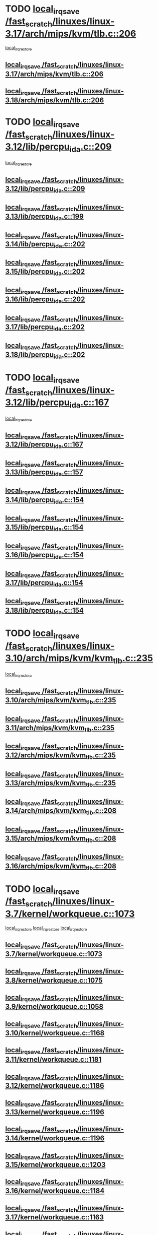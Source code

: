 * TODO [[view:/fast_scratch/linuxes/linux-3.17/arch/mips/kvm/tlb.c::face=ovl-face1::linb=206::colb=16::cole=21][local_irq_save /fast_scratch/linuxes/linux-3.17/arch/mips/kvm/tlb.c::206]]
 [[view:/fast_scratch/linuxes/linux-3.17/arch/mips/kvm/tlb.c::face=ovl-face2::linb=219::colb=2::cole=8][local_irq_restore]]
** [[view:/fast_scratch/linuxes/linux-3.17/arch/mips/kvm/tlb.c::face=ovl-face1::linb=206::colb=16::cole=21][local_irq_save /fast_scratch/linuxes/linux-3.17/arch/mips/kvm/tlb.c::206]]
** [[view:/fast_scratch/linuxes/linux-3.18/arch/mips/kvm/tlb.c::face=ovl-face1::linb=206::colb=16::cole=21][local_irq_save /fast_scratch/linuxes/linux-3.18/arch/mips/kvm/tlb.c::206]]
* TODO [[view:/fast_scratch/linuxes/linux-3.12/lib/percpu_ida.c::face=ovl-face1::linb=209::colb=17::cole=22][local_irq_save /fast_scratch/linuxes/linux-3.12/lib/percpu_ida.c::209]]
 [[view:/fast_scratch/linuxes/linux-3.12/lib/percpu_ida.c::face=ovl-face2::linb=214::colb=1::cole=7][local_irq_restore]]
** [[view:/fast_scratch/linuxes/linux-3.12/lib/percpu_ida.c::face=ovl-face1::linb=209::colb=17::cole=22][local_irq_save /fast_scratch/linuxes/linux-3.12/lib/percpu_ida.c::209]]
** [[view:/fast_scratch/linuxes/linux-3.13/lib/percpu_ida.c::face=ovl-face1::linb=199::colb=17::cole=22][local_irq_save /fast_scratch/linuxes/linux-3.13/lib/percpu_ida.c::199]]
** [[view:/fast_scratch/linuxes/linux-3.14/lib/percpu_ida.c::face=ovl-face1::linb=202::colb=17::cole=22][local_irq_save /fast_scratch/linuxes/linux-3.14/lib/percpu_ida.c::202]]
** [[view:/fast_scratch/linuxes/linux-3.15/lib/percpu_ida.c::face=ovl-face1::linb=202::colb=17::cole=22][local_irq_save /fast_scratch/linuxes/linux-3.15/lib/percpu_ida.c::202]]
** [[view:/fast_scratch/linuxes/linux-3.16/lib/percpu_ida.c::face=ovl-face1::linb=202::colb=17::cole=22][local_irq_save /fast_scratch/linuxes/linux-3.16/lib/percpu_ida.c::202]]
** [[view:/fast_scratch/linuxes/linux-3.17/lib/percpu_ida.c::face=ovl-face1::linb=202::colb=17::cole=22][local_irq_save /fast_scratch/linuxes/linux-3.17/lib/percpu_ida.c::202]]
** [[view:/fast_scratch/linuxes/linux-3.18/lib/percpu_ida.c::face=ovl-face1::linb=202::colb=17::cole=22][local_irq_save /fast_scratch/linuxes/linux-3.18/lib/percpu_ida.c::202]]
* TODO [[view:/fast_scratch/linuxes/linux-3.12/lib/percpu_ida.c::face=ovl-face1::linb=167::colb=16::cole=21][local_irq_save /fast_scratch/linuxes/linux-3.12/lib/percpu_ida.c::167]]
 [[view:/fast_scratch/linuxes/linux-3.12/lib/percpu_ida.c::face=ovl-face2::linb=214::colb=1::cole=7][local_irq_restore]]
** [[view:/fast_scratch/linuxes/linux-3.12/lib/percpu_ida.c::face=ovl-face1::linb=167::colb=16::cole=21][local_irq_save /fast_scratch/linuxes/linux-3.12/lib/percpu_ida.c::167]]
** [[view:/fast_scratch/linuxes/linux-3.13/lib/percpu_ida.c::face=ovl-face1::linb=157::colb=16::cole=21][local_irq_save /fast_scratch/linuxes/linux-3.13/lib/percpu_ida.c::157]]
** [[view:/fast_scratch/linuxes/linux-3.14/lib/percpu_ida.c::face=ovl-face1::linb=154::colb=16::cole=21][local_irq_save /fast_scratch/linuxes/linux-3.14/lib/percpu_ida.c::154]]
** [[view:/fast_scratch/linuxes/linux-3.15/lib/percpu_ida.c::face=ovl-face1::linb=154::colb=16::cole=21][local_irq_save /fast_scratch/linuxes/linux-3.15/lib/percpu_ida.c::154]]
** [[view:/fast_scratch/linuxes/linux-3.16/lib/percpu_ida.c::face=ovl-face1::linb=154::colb=16::cole=21][local_irq_save /fast_scratch/linuxes/linux-3.16/lib/percpu_ida.c::154]]
** [[view:/fast_scratch/linuxes/linux-3.17/lib/percpu_ida.c::face=ovl-face1::linb=154::colb=16::cole=21][local_irq_save /fast_scratch/linuxes/linux-3.17/lib/percpu_ida.c::154]]
** [[view:/fast_scratch/linuxes/linux-3.18/lib/percpu_ida.c::face=ovl-face1::linb=154::colb=16::cole=21][local_irq_save /fast_scratch/linuxes/linux-3.18/lib/percpu_ida.c::154]]
* TODO [[view:/fast_scratch/linuxes/linux-3.10/arch/mips/kvm/kvm_tlb.c::face=ovl-face1::linb=235::colb=16::cole=21][local_irq_save /fast_scratch/linuxes/linux-3.10/arch/mips/kvm/kvm_tlb.c::235]]
 [[view:/fast_scratch/linuxes/linux-3.10/arch/mips/kvm/kvm_tlb.c::face=ovl-face2::linb=249::colb=2::cole=8][local_irq_restore]]
** [[view:/fast_scratch/linuxes/linux-3.10/arch/mips/kvm/kvm_tlb.c::face=ovl-face1::linb=235::colb=16::cole=21][local_irq_save /fast_scratch/linuxes/linux-3.10/arch/mips/kvm/kvm_tlb.c::235]]
** [[view:/fast_scratch/linuxes/linux-3.11/arch/mips/kvm/kvm_tlb.c::face=ovl-face1::linb=235::colb=16::cole=21][local_irq_save /fast_scratch/linuxes/linux-3.11/arch/mips/kvm/kvm_tlb.c::235]]
** [[view:/fast_scratch/linuxes/linux-3.12/arch/mips/kvm/kvm_tlb.c::face=ovl-face1::linb=235::colb=16::cole=21][local_irq_save /fast_scratch/linuxes/linux-3.12/arch/mips/kvm/kvm_tlb.c::235]]
** [[view:/fast_scratch/linuxes/linux-3.13/arch/mips/kvm/kvm_tlb.c::face=ovl-face1::linb=235::colb=16::cole=21][local_irq_save /fast_scratch/linuxes/linux-3.13/arch/mips/kvm/kvm_tlb.c::235]]
** [[view:/fast_scratch/linuxes/linux-3.14/arch/mips/kvm/kvm_tlb.c::face=ovl-face1::linb=208::colb=16::cole=21][local_irq_save /fast_scratch/linuxes/linux-3.14/arch/mips/kvm/kvm_tlb.c::208]]
** [[view:/fast_scratch/linuxes/linux-3.15/arch/mips/kvm/kvm_tlb.c::face=ovl-face1::linb=208::colb=16::cole=21][local_irq_save /fast_scratch/linuxes/linux-3.15/arch/mips/kvm/kvm_tlb.c::208]]
** [[view:/fast_scratch/linuxes/linux-3.16/arch/mips/kvm/kvm_tlb.c::face=ovl-face1::linb=208::colb=16::cole=21][local_irq_save /fast_scratch/linuxes/linux-3.16/arch/mips/kvm/kvm_tlb.c::208]]
* TODO [[view:/fast_scratch/linuxes/linux-3.7/kernel/workqueue.c::face=ovl-face1::linb=1073::colb=16::cole=22][local_irq_save /fast_scratch/linuxes/linux-3.7/kernel/workqueue.c::1073]]
 [[view:/fast_scratch/linuxes/linux-3.7/kernel/workqueue.c::face=ovl-face2::linb=1085::colb=3::cole=9][local_irq_restore]]
 [[view:/fast_scratch/linuxes/linux-3.7/kernel/workqueue.c::face=ovl-face2::linb=1090::colb=2::cole=8][local_irq_restore]]
 [[view:/fast_scratch/linuxes/linux-3.7/kernel/workqueue.c::face=ovl-face2::linb=1127::colb=3::cole=9][local_irq_restore]]
** [[view:/fast_scratch/linuxes/linux-3.7/kernel/workqueue.c::face=ovl-face1::linb=1073::colb=16::cole=22][local_irq_save /fast_scratch/linuxes/linux-3.7/kernel/workqueue.c::1073]]
** [[view:/fast_scratch/linuxes/linux-3.8/kernel/workqueue.c::face=ovl-face1::linb=1075::colb=16::cole=22][local_irq_save /fast_scratch/linuxes/linux-3.8/kernel/workqueue.c::1075]]
** [[view:/fast_scratch/linuxes/linux-3.9/kernel/workqueue.c::face=ovl-face1::linb=1058::colb=16::cole=22][local_irq_save /fast_scratch/linuxes/linux-3.9/kernel/workqueue.c::1058]]
** [[view:/fast_scratch/linuxes/linux-3.10/kernel/workqueue.c::face=ovl-face1::linb=1168::colb=16::cole=22][local_irq_save /fast_scratch/linuxes/linux-3.10/kernel/workqueue.c::1168]]
** [[view:/fast_scratch/linuxes/linux-3.11/kernel/workqueue.c::face=ovl-face1::linb=1181::colb=16::cole=22][local_irq_save /fast_scratch/linuxes/linux-3.11/kernel/workqueue.c::1181]]
** [[view:/fast_scratch/linuxes/linux-3.12/kernel/workqueue.c::face=ovl-face1::linb=1186::colb=16::cole=22][local_irq_save /fast_scratch/linuxes/linux-3.12/kernel/workqueue.c::1186]]
** [[view:/fast_scratch/linuxes/linux-3.13/kernel/workqueue.c::face=ovl-face1::linb=1196::colb=16::cole=22][local_irq_save /fast_scratch/linuxes/linux-3.13/kernel/workqueue.c::1196]]
** [[view:/fast_scratch/linuxes/linux-3.14/kernel/workqueue.c::face=ovl-face1::linb=1196::colb=16::cole=22][local_irq_save /fast_scratch/linuxes/linux-3.14/kernel/workqueue.c::1196]]
** [[view:/fast_scratch/linuxes/linux-3.15/kernel/workqueue.c::face=ovl-face1::linb=1203::colb=16::cole=22][local_irq_save /fast_scratch/linuxes/linux-3.15/kernel/workqueue.c::1203]]
** [[view:/fast_scratch/linuxes/linux-3.16/kernel/workqueue.c::face=ovl-face1::linb=1184::colb=16::cole=22][local_irq_save /fast_scratch/linuxes/linux-3.16/kernel/workqueue.c::1184]]
** [[view:/fast_scratch/linuxes/linux-3.17/kernel/workqueue.c::face=ovl-face1::linb=1163::colb=16::cole=22][local_irq_save /fast_scratch/linuxes/linux-3.17/kernel/workqueue.c::1163]]
** [[view:/fast_scratch/linuxes/linux-3.18/kernel/workqueue.c::face=ovl-face1::linb=1163::colb=16::cole=22][local_irq_save /fast_scratch/linuxes/linux-3.18/kernel/workqueue.c::1163]]
* TODO [[view:/fast_scratch/linuxes/linux-3.3/kernel/rcutree_plugin.h::face=ovl-face1::linb=2114::colb=16::cole=21][local_irq_save /fast_scratch/linuxes/linux-3.3/kernel/rcutree_plugin.h::2114]]
 [[view:/fast_scratch/linuxes/linux-3.3/kernel/rcutree_plugin.h::face=ovl-face2::linb=2150::colb=2::cole=8][local_irq_restore]]
** [[view:/fast_scratch/linuxes/linux-3.3/kernel/rcutree_plugin.h::face=ovl-face1::linb=2114::colb=16::cole=21][local_irq_save /fast_scratch/linuxes/linux-3.3/kernel/rcutree_plugin.h::2114]]
* TODO [[view:/fast_scratch/linuxes/linux-3.1/arch/mips/kernel/ptrace.c::face=ovl-face1::linb=345::colb=18::cole=26][local_irq_save /fast_scratch/linuxes/linux-3.1/arch/mips/kernel/ptrace.c::345]]
 [[view:/fast_scratch/linuxes/linux-3.1/arch/mips/kernel/ptrace.c::face=ovl-face2::linb=517::colb=1::cole=7][local_irq_restore]]
** [[view:/fast_scratch/linuxes/linux-3.1/arch/mips/kernel/ptrace.c::face=ovl-face1::linb=345::colb=18::cole=26][local_irq_save /fast_scratch/linuxes/linux-3.1/arch/mips/kernel/ptrace.c::345]]
** [[view:/fast_scratch/linuxes/linux-3.2/arch/mips/kernel/ptrace.c::face=ovl-face1::linb=345::colb=18::cole=26][local_irq_save /fast_scratch/linuxes/linux-3.2/arch/mips/kernel/ptrace.c::345]]
** [[view:/fast_scratch/linuxes/linux-3.3/arch/mips/kernel/ptrace.c::face=ovl-face1::linb=345::colb=18::cole=26][local_irq_save /fast_scratch/linuxes/linux-3.3/arch/mips/kernel/ptrace.c::345]]
** [[view:/fast_scratch/linuxes/linux-3.4/arch/mips/kernel/ptrace.c::face=ovl-face1::linb=344::colb=18::cole=26][local_irq_save /fast_scratch/linuxes/linux-3.4/arch/mips/kernel/ptrace.c::344]]
** [[view:/fast_scratch/linuxes/linux-3.5/arch/mips/kernel/ptrace.c::face=ovl-face1::linb=344::colb=18::cole=26][local_irq_save /fast_scratch/linuxes/linux-3.5/arch/mips/kernel/ptrace.c::344]]
** [[view:/fast_scratch/linuxes/linux-3.6/arch/mips/kernel/ptrace.c::face=ovl-face1::linb=344::colb=18::cole=26][local_irq_save /fast_scratch/linuxes/linux-3.6/arch/mips/kernel/ptrace.c::344]]
** [[view:/fast_scratch/linuxes/linux-3.7/arch/mips/kernel/ptrace.c::face=ovl-face1::linb=344::colb=18::cole=26][local_irq_save /fast_scratch/linuxes/linux-3.7/arch/mips/kernel/ptrace.c::344]]
** [[view:/fast_scratch/linuxes/linux-3.8/arch/mips/kernel/ptrace.c::face=ovl-face1::linb=344::colb=18::cole=26][local_irq_save /fast_scratch/linuxes/linux-3.8/arch/mips/kernel/ptrace.c::344]]
** [[view:/fast_scratch/linuxes/linux-3.9/arch/mips/kernel/ptrace.c::face=ovl-face1::linb=344::colb=18::cole=26][local_irq_save /fast_scratch/linuxes/linux-3.9/arch/mips/kernel/ptrace.c::344]]
** [[view:/fast_scratch/linuxes/linux-3.10/arch/mips/kernel/ptrace.c::face=ovl-face1::linb=344::colb=18::cole=26][local_irq_save /fast_scratch/linuxes/linux-3.10/arch/mips/kernel/ptrace.c::344]]
** [[view:/fast_scratch/linuxes/linux-3.11/arch/mips/kernel/ptrace.c::face=ovl-face1::linb=345::colb=18::cole=26][local_irq_save /fast_scratch/linuxes/linux-3.11/arch/mips/kernel/ptrace.c::345]]
** [[view:/fast_scratch/linuxes/linux-3.12/arch/mips/kernel/ptrace.c::face=ovl-face1::linb=345::colb=18::cole=26][local_irq_save /fast_scratch/linuxes/linux-3.12/arch/mips/kernel/ptrace.c::345]]
** [[view:/fast_scratch/linuxes/linux-3.13/arch/mips/kernel/ptrace.c::face=ovl-face1::linb=480::colb=18::cole=26][local_irq_save /fast_scratch/linuxes/linux-3.13/arch/mips/kernel/ptrace.c::480]]
** [[view:/fast_scratch/linuxes/linux-3.14/arch/mips/kernel/ptrace.c::face=ovl-face1::linb=483::colb=18::cole=26][local_irq_save /fast_scratch/linuxes/linux-3.14/arch/mips/kernel/ptrace.c::483]]
* TODO [[view:/fast_scratch/linuxes/linux-3.1/arch/mips/kernel/ptrace32.c::face=ovl-face1::linb=144::colb=18::cole=26][local_irq_save /fast_scratch/linuxes/linux-3.1/arch/mips/kernel/ptrace32.c::144]]
 [[view:/fast_scratch/linuxes/linux-3.1/arch/mips/kernel/ptrace32.c::face=ovl-face2::linb=336::colb=1::cole=7][local_irq_restore]]
** [[view:/fast_scratch/linuxes/linux-3.1/arch/mips/kernel/ptrace32.c::face=ovl-face1::linb=144::colb=18::cole=26][local_irq_save /fast_scratch/linuxes/linux-3.1/arch/mips/kernel/ptrace32.c::144]]
** [[view:/fast_scratch/linuxes/linux-3.2/arch/mips/kernel/ptrace32.c::face=ovl-face1::linb=144::colb=18::cole=26][local_irq_save /fast_scratch/linuxes/linux-3.2/arch/mips/kernel/ptrace32.c::144]]
** [[view:/fast_scratch/linuxes/linux-3.3/arch/mips/kernel/ptrace32.c::face=ovl-face1::linb=144::colb=18::cole=26][local_irq_save /fast_scratch/linuxes/linux-3.3/arch/mips/kernel/ptrace32.c::144]]
** [[view:/fast_scratch/linuxes/linux-3.4/arch/mips/kernel/ptrace32.c::face=ovl-face1::linb=143::colb=18::cole=26][local_irq_save /fast_scratch/linuxes/linux-3.4/arch/mips/kernel/ptrace32.c::143]]
** [[view:/fast_scratch/linuxes/linux-3.5/arch/mips/kernel/ptrace32.c::face=ovl-face1::linb=143::colb=18::cole=26][local_irq_save /fast_scratch/linuxes/linux-3.5/arch/mips/kernel/ptrace32.c::143]]
** [[view:/fast_scratch/linuxes/linux-3.6/arch/mips/kernel/ptrace32.c::face=ovl-face1::linb=143::colb=18::cole=26][local_irq_save /fast_scratch/linuxes/linux-3.6/arch/mips/kernel/ptrace32.c::143]]
** [[view:/fast_scratch/linuxes/linux-3.7/arch/mips/kernel/ptrace32.c::face=ovl-face1::linb=143::colb=18::cole=26][local_irq_save /fast_scratch/linuxes/linux-3.7/arch/mips/kernel/ptrace32.c::143]]
** [[view:/fast_scratch/linuxes/linux-3.8/arch/mips/kernel/ptrace32.c::face=ovl-face1::linb=143::colb=18::cole=26][local_irq_save /fast_scratch/linuxes/linux-3.8/arch/mips/kernel/ptrace32.c::143]]
** [[view:/fast_scratch/linuxes/linux-3.9/arch/mips/kernel/ptrace32.c::face=ovl-face1::linb=143::colb=18::cole=26][local_irq_save /fast_scratch/linuxes/linux-3.9/arch/mips/kernel/ptrace32.c::143]]
** [[view:/fast_scratch/linuxes/linux-3.10/arch/mips/kernel/ptrace32.c::face=ovl-face1::linb=143::colb=18::cole=26][local_irq_save /fast_scratch/linuxes/linux-3.10/arch/mips/kernel/ptrace32.c::143]]
** [[view:/fast_scratch/linuxes/linux-3.11/arch/mips/kernel/ptrace32.c::face=ovl-face1::linb=143::colb=18::cole=26][local_irq_save /fast_scratch/linuxes/linux-3.11/arch/mips/kernel/ptrace32.c::143]]
** [[view:/fast_scratch/linuxes/linux-3.12/arch/mips/kernel/ptrace32.c::face=ovl-face1::linb=143::colb=18::cole=26][local_irq_save /fast_scratch/linuxes/linux-3.12/arch/mips/kernel/ptrace32.c::143]]
** [[view:/fast_scratch/linuxes/linux-3.13/arch/mips/kernel/ptrace32.c::face=ovl-face1::linb=143::colb=18::cole=26][local_irq_save /fast_scratch/linuxes/linux-3.13/arch/mips/kernel/ptrace32.c::143]]
** [[view:/fast_scratch/linuxes/linux-3.14/arch/mips/kernel/ptrace32.c::face=ovl-face1::linb=148::colb=18::cole=26][local_irq_save /fast_scratch/linuxes/linux-3.14/arch/mips/kernel/ptrace32.c::148]]
* IGNORED [[view:/fast_scratch/linuxes/linux-3.0/kernel/signal.c::face=ovl-face1::linb=1182::colb=17::cole=23][local_irq_save /fast_scratch/linuxes/linux-3.0/kernel/signal.c::1182]]
 [[view:/fast_scratch/linuxes/linux-3.0/kernel/signal.c::face=ovl-face2::linb=1201::colb=1::cole=7][local_irq_restore]]
** [[view:/fast_scratch/linuxes/linux-3.0/kernel/signal.c::face=ovl-face1::linb=1182::colb=17::cole=23][local_irq_save /fast_scratch/linuxes/linux-3.0/kernel/signal.c::1182]]
** [[view:/fast_scratch/linuxes/linux-3.1/kernel/signal.c::face=ovl-face1::linb=1255::colb=17::cole=23][local_irq_save /fast_scratch/linuxes/linux-3.1/kernel/signal.c::1255]]
** [[view:/fast_scratch/linuxes/linux-3.2/kernel/signal.c::face=ovl-face1::linb=1255::colb=17::cole=23][local_irq_save /fast_scratch/linuxes/linux-3.2/kernel/signal.c::1255]]
** [[view:/fast_scratch/linuxes/linux-3.3/kernel/signal.c::face=ovl-face1::linb=1287::colb=17::cole=23][local_irq_save /fast_scratch/linuxes/linux-3.3/kernel/signal.c::1287]]
** [[view:/fast_scratch/linuxes/linux-3.4/kernel/signal.c::face=ovl-face1::linb=1294::colb=17::cole=23][local_irq_save /fast_scratch/linuxes/linux-3.4/kernel/signal.c::1294]]
** [[view:/fast_scratch/linuxes/linux-3.5/kernel/signal.c::face=ovl-face1::linb=1287::colb=17::cole=23][local_irq_save /fast_scratch/linuxes/linux-3.5/kernel/signal.c::1287]]
** [[view:/fast_scratch/linuxes/linux-3.6/kernel/signal.c::face=ovl-face1::linb=1287::colb=17::cole=23][local_irq_save /fast_scratch/linuxes/linux-3.6/kernel/signal.c::1287]]
** [[view:/fast_scratch/linuxes/linux-3.7/kernel/signal.c::face=ovl-face1::linb=1288::colb=17::cole=23][local_irq_save /fast_scratch/linuxes/linux-3.7/kernel/signal.c::1288]]
** [[view:/fast_scratch/linuxes/linux-3.8/kernel/signal.c::face=ovl-face1::linb=1284::colb=17::cole=23][local_irq_save /fast_scratch/linuxes/linux-3.8/kernel/signal.c::1284]]
** [[view:/fast_scratch/linuxes/linux-3.9/kernel/signal.c::face=ovl-face1::linb=1287::colb=17::cole=23][local_irq_save /fast_scratch/linuxes/linux-3.9/kernel/signal.c::1287]]
** [[view:/fast_scratch/linuxes/linux-3.10/kernel/signal.c::face=ovl-face1::linb=1289::colb=17::cole=23][local_irq_save /fast_scratch/linuxes/linux-3.10/kernel/signal.c::1289]]
** [[view:/fast_scratch/linuxes/linux-3.11/kernel/signal.c::face=ovl-face1::linb=1289::colb=17::cole=23][local_irq_save /fast_scratch/linuxes/linux-3.11/kernel/signal.c::1289]]
** [[view:/fast_scratch/linuxes/linux-3.12/kernel/signal.c::face=ovl-face1::linb=1289::colb=17::cole=23][local_irq_save /fast_scratch/linuxes/linux-3.12/kernel/signal.c::1289]]
** [[view:/fast_scratch/linuxes/linux-3.13/kernel/signal.c::face=ovl-face1::linb=1289::colb=17::cole=23][local_irq_save /fast_scratch/linuxes/linux-3.13/kernel/signal.c::1289]]
** [[view:/fast_scratch/linuxes/linux-3.14/kernel/signal.c::face=ovl-face1::linb=1289::colb=17::cole=23][local_irq_save /fast_scratch/linuxes/linux-3.14/kernel/signal.c::1289]]
** [[view:/fast_scratch/linuxes/linux-3.15/kernel/signal.c::face=ovl-face1::linb=1291::colb=17::cole=23][local_irq_save /fast_scratch/linuxes/linux-3.15/kernel/signal.c::1291]]
** [[view:/fast_scratch/linuxes/linux-3.16/kernel/signal.c::face=ovl-face1::linb=1266::colb=17::cole=23][local_irq_save /fast_scratch/linuxes/linux-3.16/kernel/signal.c::1266]]
** [[view:/fast_scratch/linuxes/linux-3.17/kernel/signal.c::face=ovl-face1::linb=1270::colb=17::cole=23][local_irq_save /fast_scratch/linuxes/linux-3.17/kernel/signal.c::1270]]
** [[view:/fast_scratch/linuxes/linux-3.18/kernel/signal.c::face=ovl-face1::linb=1270::colb=17::cole=23][local_irq_save /fast_scratch/linuxes/linux-3.18/kernel/signal.c::1270]]
* BUG looks probable [[view:/fast_scratch/linuxes/linux-2.6.30/kernel/trace/blktrace.c::face=ovl-face1::linb=217::colb=16::cole=21][local_irq_save /fast_scratch/linuxes/linux-2.6.30/kernel/trace/blktrace.c::217]]
 [[view:/fast_scratch/linuxes/linux-2.6.30/kernel/trace/blktrace.c::face=ovl-face2::linb=251::colb=3::cole=9][local_irq_restore]]
** [[view:/fast_scratch/linuxes/linux-2.6.30/kernel/trace/blktrace.c::face=ovl-face1::linb=217::colb=16::cole=21][local_irq_save /fast_scratch/linuxes/linux-2.6.30/kernel/trace/blktrace.c::217]]
** [[view:/fast_scratch/linuxes/linux-2.6.31/kernel/trace/blktrace.c::face=ovl-face1::linb=222::colb=16::cole=21][local_irq_save /fast_scratch/linuxes/linux-2.6.31/kernel/trace/blktrace.c::222]]
** [[view:/fast_scratch/linuxes/linux-2.6.32/kernel/trace/blktrace.c::face=ovl-face1::linb=226::colb=16::cole=21][local_irq_save /fast_scratch/linuxes/linux-2.6.32/kernel/trace/blktrace.c::226]]
** [[view:/fast_scratch/linuxes/linux-2.6.33/kernel/trace/blktrace.c::face=ovl-face1::linb=226::colb=16::cole=21][local_irq_save /fast_scratch/linuxes/linux-2.6.33/kernel/trace/blktrace.c::226]]
** [[view:/fast_scratch/linuxes/linux-2.6.34/kernel/trace/blktrace.c::face=ovl-face1::linb=227::colb=16::cole=21][local_irq_save /fast_scratch/linuxes/linux-2.6.34/kernel/trace/blktrace.c::227]]
** [[view:/fast_scratch/linuxes/linux-2.6.35/kernel/trace/blktrace.c::face=ovl-face1::linb=227::colb=16::cole=21][local_irq_save /fast_scratch/linuxes/linux-2.6.35/kernel/trace/blktrace.c::227]]
** [[view:/fast_scratch/linuxes/linux-2.6.36/kernel/trace/blktrace.c::face=ovl-face1::linb=230::colb=16::cole=21][local_irq_save /fast_scratch/linuxes/linux-2.6.36/kernel/trace/blktrace.c::230]]
** [[view:/fast_scratch/linuxes/linux-2.6.37/kernel/trace/blktrace.c::face=ovl-face1::linb=227::colb=16::cole=21][local_irq_save /fast_scratch/linuxes/linux-2.6.37/kernel/trace/blktrace.c::227]]
** [[view:/fast_scratch/linuxes/linux-2.6.38/kernel/trace/blktrace.c::face=ovl-face1::linb=234::colb=16::cole=21][local_irq_save /fast_scratch/linuxes/linux-2.6.38/kernel/trace/blktrace.c::234]]
** [[view:/fast_scratch/linuxes/linux-2.6.39/kernel/trace/blktrace.c::face=ovl-face1::linb=234::colb=16::cole=21][local_irq_save /fast_scratch/linuxes/linux-2.6.39/kernel/trace/blktrace.c::234]]
** [[view:/fast_scratch/linuxes/linux-3.0/kernel/trace/blktrace.c::face=ovl-face1::linb=234::colb=16::cole=21][local_irq_save /fast_scratch/linuxes/linux-3.0/kernel/trace/blktrace.c::234]]
** [[view:/fast_scratch/linuxes/linux-3.1/kernel/trace/blktrace.c::face=ovl-face1::linb=236::colb=16::cole=21][local_irq_save /fast_scratch/linuxes/linux-3.1/kernel/trace/blktrace.c::236]]
** [[view:/fast_scratch/linuxes/linux-3.2/kernel/trace/blktrace.c::face=ovl-face1::linb=237::colb=16::cole=21][local_irq_save /fast_scratch/linuxes/linux-3.2/kernel/trace/blktrace.c::237]]
** [[view:/fast_scratch/linuxes/linux-3.3/kernel/trace/blktrace.c::face=ovl-face1::linb=237::colb=16::cole=21][local_irq_save /fast_scratch/linuxes/linux-3.3/kernel/trace/blktrace.c::237]]
** [[view:/fast_scratch/linuxes/linux-3.4/kernel/trace/blktrace.c::face=ovl-face1::linb=237::colb=16::cole=21][local_irq_save /fast_scratch/linuxes/linux-3.4/kernel/trace/blktrace.c::237]]
** [[view:/fast_scratch/linuxes/linux-3.5/kernel/trace/blktrace.c::face=ovl-face1::linb=237::colb=16::cole=21][local_irq_save /fast_scratch/linuxes/linux-3.5/kernel/trace/blktrace.c::237]]
** [[view:/fast_scratch/linuxes/linux-3.6/kernel/trace/blktrace.c::face=ovl-face1::linb=237::colb=16::cole=21][local_irq_save /fast_scratch/linuxes/linux-3.6/kernel/trace/blktrace.c::237]]
** [[view:/fast_scratch/linuxes/linux-3.7/kernel/trace/blktrace.c::face=ovl-face1::linb=237::colb=16::cole=21][local_irq_save /fast_scratch/linuxes/linux-3.7/kernel/trace/blktrace.c::237]]
** [[view:/fast_scratch/linuxes/linux-3.8/kernel/trace/blktrace.c::face=ovl-face1::linb=237::colb=16::cole=21][local_irq_save /fast_scratch/linuxes/linux-3.8/kernel/trace/blktrace.c::237]]
** [[view:/fast_scratch/linuxes/linux-3.9/kernel/trace/blktrace.c::face=ovl-face1::linb=237::colb=16::cole=21][local_irq_save /fast_scratch/linuxes/linux-3.9/kernel/trace/blktrace.c::237]]
** [[view:/fast_scratch/linuxes/linux-3.10/kernel/trace/blktrace.c::face=ovl-face1::linb=237::colb=16::cole=21][local_irq_save /fast_scratch/linuxes/linux-3.10/kernel/trace/blktrace.c::237]]
** [[view:/fast_scratch/linuxes/linux-3.11/kernel/trace/blktrace.c::face=ovl-face1::linb=237::colb=16::cole=21][local_irq_save /fast_scratch/linuxes/linux-3.11/kernel/trace/blktrace.c::237]]
** [[view:/fast_scratch/linuxes/linux-3.12/kernel/trace/blktrace.c::face=ovl-face1::linb=237::colb=16::cole=21][local_irq_save /fast_scratch/linuxes/linux-3.12/kernel/trace/blktrace.c::237]]
** [[view:/fast_scratch/linuxes/linux-3.13/kernel/trace/blktrace.c::face=ovl-face1::linb=252::colb=16::cole=21][local_irq_save /fast_scratch/linuxes/linux-3.13/kernel/trace/blktrace.c::252]]
** [[view:/fast_scratch/linuxes/linux-3.14/kernel/trace/blktrace.c::face=ovl-face1::linb=252::colb=16::cole=21][local_irq_save /fast_scratch/linuxes/linux-3.14/kernel/trace/blktrace.c::252]]
** [[view:/fast_scratch/linuxes/linux-3.15/kernel/trace/blktrace.c::face=ovl-face1::linb=252::colb=16::cole=21][local_irq_save /fast_scratch/linuxes/linux-3.15/kernel/trace/blktrace.c::252]]
** [[view:/fast_scratch/linuxes/linux-3.16/kernel/trace/blktrace.c::face=ovl-face1::linb=252::colb=16::cole=21][local_irq_save /fast_scratch/linuxes/linux-3.16/kernel/trace/blktrace.c::252]]
** [[view:/fast_scratch/linuxes/linux-3.17/kernel/trace/blktrace.c::face=ovl-face1::linb=252::colb=16::cole=21][local_irq_save /fast_scratch/linuxes/linux-3.17/kernel/trace/blktrace.c::252]]
** [[view:/fast_scratch/linuxes/linux-3.18/kernel/trace/blktrace.c::face=ovl-face1::linb=252::colb=16::cole=21][local_irq_save /fast_scratch/linuxes/linux-3.18/kernel/trace/blktrace.c::252]]
* BUG [[view:/fast_scratch/linuxes/linux-2.6.30/arch/x86/kernel/apic/apic.c::face=ovl-face1::linb=1993::colb=16::cole=21][local_irq_save /fast_scratch/linuxes/linux-2.6.30/arch/x86/kernel/apic/apic.c::1993]]
 [[view:/fast_scratch/linuxes/linux-2.6.30/arch/x86/kernel/apic/apic.c::face=ovl-face2::linb=1998::colb=3::cole=9][local_irq_restore]]
 [[view:/fast_scratch/linuxes/linux-2.6.30/arch/x86/kernel/apic/apic.c::face=ovl-face2::linb=2005::colb=3::cole=9][local_irq_restore]]
 [[view:/fast_scratch/linuxes/linux-2.6.30/arch/x86/kernel/apic/apic.c::face=ovl-face2::linb=2014::colb=2::cole=8][local_irq_restore]]
** [[view:/fast_scratch/linuxes/linux-2.6.30/arch/x86/kernel/apic/apic.c::face=ovl-face1::linb=1993::colb=16::cole=21][local_irq_save /fast_scratch/linuxes/linux-2.6.30/arch/x86/kernel/apic/apic.c::1993]]
* BUG [[view:/fast_scratch/linuxes/linux-2.6.29/drivers/char/amiserial.c::face=ovl-face1::linb=2029::colb=16::cole=21][local_irq_save /fast_scratch/linuxes/linux-2.6.29/drivers/char/amiserial.c::2029]]
 [[view:/fast_scratch/linuxes/linux-2.6.29/drivers/char/amiserial.c::face=ovl-face2::linb=2068::colb=1::cole=7][local_irq_restore]]
** [[view:/fast_scratch/linuxes/linux-2.6.29/drivers/char/amiserial.c::face=ovl-face1::linb=2029::colb=16::cole=21][local_irq_save /fast_scratch/linuxes/linux-2.6.29/drivers/char/amiserial.c::2029]]
** [[view:/fast_scratch/linuxes/linux-2.6.30/drivers/char/amiserial.c::face=ovl-face1::linb=2023::colb=16::cole=21][local_irq_save /fast_scratch/linuxes/linux-2.6.30/drivers/char/amiserial.c::2023]]
** [[view:/fast_scratch/linuxes/linux-2.6.31/drivers/char/amiserial.c::face=ovl-face1::linb=2024::colb=16::cole=21][local_irq_save /fast_scratch/linuxes/linux-2.6.31/drivers/char/amiserial.c::2024]]
** [[view:/fast_scratch/linuxes/linux-2.6.32/drivers/char/amiserial.c::face=ovl-face1::linb=2024::colb=16::cole=21][local_irq_save /fast_scratch/linuxes/linux-2.6.32/drivers/char/amiserial.c::2024]]
** [[view:/fast_scratch/linuxes/linux-2.6.33/drivers/char/amiserial.c::face=ovl-face1::linb=2024::colb=16::cole=21][local_irq_save /fast_scratch/linuxes/linux-2.6.33/drivers/char/amiserial.c::2024]]
* BUG [[view:/fast_scratch/linuxes/linux-2.6.28/arch/arm/plat-mxc/dma-mx1-mx2.c::face=ovl-face1::linb=690::colb=16::cole=21][local_irq_save /fast_scratch/linuxes/linux-2.6.28/arch/arm/plat-mxc/dma-mx1-mx2.c::690]]
 [[view:/fast_scratch/linuxes/linux-2.6.28/arch/arm/plat-mxc/dma-mx1-mx2.c::face=ovl-face2::linb=702::colb=2::cole=8][local_irq_restore]]
** [[view:/fast_scratch/linuxes/linux-2.6.28/arch/arm/plat-mxc/dma-mx1-mx2.c::face=ovl-face1::linb=690::colb=16::cole=21][local_irq_save /fast_scratch/linuxes/linux-2.6.28/arch/arm/plat-mxc/dma-mx1-mx2.c::690]]
* BUG [[view:/fast_scratch/linuxes/linux-2.6.26/arch/ia64/kvm/kvm-ia64.c::face=ovl-face1::linb=1236::colb=16::cole=19][local_irq_save /fast_scratch/linuxes/linux-2.6.26/arch/ia64/kvm/kvm-ia64.c::1236]]
 [[view:/fast_scratch/linuxes/linux-2.6.26/arch/ia64/kvm/kvm-ia64.c::face=ovl-face2::linb=1261::colb=1::cole=7][local_irq_restore]]
** [[view:/fast_scratch/linuxes/linux-2.6.26/arch/ia64/kvm/kvm-ia64.c::face=ovl-face1::linb=1236::colb=16::cole=19][local_irq_save /fast_scratch/linuxes/linux-2.6.26/arch/ia64/kvm/kvm-ia64.c::1236]]
* BUG [[view:/fast_scratch/linuxes/linux-2.6.26/arch/ia64/kvm/kvm-ia64.c::face=ovl-face1::linb=161::colb=16::cole=25][local_irq_save /fast_scratch/linuxes/linux-2.6.26/arch/ia64/kvm/kvm-ia64.c::161]]
 [[view:/fast_scratch/linuxes/linux-2.6.26/arch/ia64/kvm/kvm-ia64.c::face=ovl-face2::linb=164::colb=2::cole=8][local_irq_restore]]
** [[view:/fast_scratch/linuxes/linux-2.6.26/arch/ia64/kvm/kvm-ia64.c::face=ovl-face1::linb=161::colb=16::cole=25][local_irq_save /fast_scratch/linuxes/linux-2.6.26/arch/ia64/kvm/kvm-ia64.c::161]]
* BUG [[view:/fast_scratch/linuxes/linux-2.6.26/arch/ia64/kvm/kvm-ia64.c::face=ovl-face1::linb=126::colb=16::cole=25][local_irq_save /fast_scratch/linuxes/linux-2.6.26/arch/ia64/kvm/kvm-ia64.c::126]]
 [[view:/fast_scratch/linuxes/linux-2.6.26/arch/ia64/kvm/kvm-ia64.c::face=ovl-face2::linb=129::colb=2::cole=8][local_irq_restore]]
** [[view:/fast_scratch/linuxes/linux-2.6.26/arch/ia64/kvm/kvm-ia64.c::face=ovl-face1::linb=126::colb=16::cole=25][local_irq_save /fast_scratch/linuxes/linux-2.6.26/arch/ia64/kvm/kvm-ia64.c::126]]
* FP [[view:/fast_scratch/linuxes/linux-2.6.25/drivers/memstick/host/jmb38x_ms.c::face=ovl-face1::linb=317::colb=18::cole=23][local_irq_save /fast_scratch/linuxes/linux-2.6.25/drivers/memstick/host/jmb38x_ms.c::317]]
 [[view:/fast_scratch/linuxes/linux-2.6.25/drivers/memstick/host/jmb38x_ms.c::face=ovl-face2::linb=354::colb=1::cole=7][local_irq_restore]]
** [[view:/fast_scratch/linuxes/linux-2.6.25/drivers/memstick/host/jmb38x_ms.c::face=ovl-face1::linb=317::colb=18::cole=23][local_irq_save /fast_scratch/linuxes/linux-2.6.25/drivers/memstick/host/jmb38x_ms.c::317]]
** [[view:/fast_scratch/linuxes/linux-2.6.26/drivers/memstick/host/jmb38x_ms.c::face=ovl-face1::linb=317::colb=18::cole=23][local_irq_save /fast_scratch/linuxes/linux-2.6.26/drivers/memstick/host/jmb38x_ms.c::317]]
** [[view:/fast_scratch/linuxes/linux-2.6.27/drivers/memstick/host/jmb38x_ms.c::face=ovl-face1::linb=325::colb=18::cole=23][local_irq_save /fast_scratch/linuxes/linux-2.6.27/drivers/memstick/host/jmb38x_ms.c::325]]
** [[view:/fast_scratch/linuxes/linux-2.6.28/drivers/memstick/host/jmb38x_ms.c::face=ovl-face1::linb=325::colb=18::cole=23][local_irq_save /fast_scratch/linuxes/linux-2.6.28/drivers/memstick/host/jmb38x_ms.c::325]]
** [[view:/fast_scratch/linuxes/linux-2.6.29/drivers/memstick/host/jmb38x_ms.c::face=ovl-face1::linb=325::colb=18::cole=23][local_irq_save /fast_scratch/linuxes/linux-2.6.29/drivers/memstick/host/jmb38x_ms.c::325]]
** [[view:/fast_scratch/linuxes/linux-2.6.30/drivers/memstick/host/jmb38x_ms.c::face=ovl-face1::linb=325::colb=18::cole=23][local_irq_save /fast_scratch/linuxes/linux-2.6.30/drivers/memstick/host/jmb38x_ms.c::325]]
** [[view:/fast_scratch/linuxes/linux-2.6.31/drivers/memstick/host/jmb38x_ms.c::face=ovl-face1::linb=325::colb=18::cole=23][local_irq_save /fast_scratch/linuxes/linux-2.6.31/drivers/memstick/host/jmb38x_ms.c::325]]
** [[view:/fast_scratch/linuxes/linux-2.6.32/drivers/memstick/host/jmb38x_ms.c::face=ovl-face1::linb=325::colb=18::cole=23][local_irq_save /fast_scratch/linuxes/linux-2.6.32/drivers/memstick/host/jmb38x_ms.c::325]]
** [[view:/fast_scratch/linuxes/linux-2.6.33/drivers/memstick/host/jmb38x_ms.c::face=ovl-face1::linb=325::colb=18::cole=23][local_irq_save /fast_scratch/linuxes/linux-2.6.33/drivers/memstick/host/jmb38x_ms.c::325]]
** [[view:/fast_scratch/linuxes/linux-2.6.34/drivers/memstick/host/jmb38x_ms.c::face=ovl-face1::linb=326::colb=18::cole=23][local_irq_save /fast_scratch/linuxes/linux-2.6.34/drivers/memstick/host/jmb38x_ms.c::326]]
** [[view:/fast_scratch/linuxes/linux-2.6.35/drivers/memstick/host/jmb38x_ms.c::face=ovl-face1::linb=326::colb=18::cole=23][local_irq_save /fast_scratch/linuxes/linux-2.6.35/drivers/memstick/host/jmb38x_ms.c::326]]
** [[view:/fast_scratch/linuxes/linux-2.6.36/drivers/memstick/host/jmb38x_ms.c::face=ovl-face1::linb=326::colb=18::cole=23][local_irq_save /fast_scratch/linuxes/linux-2.6.36/drivers/memstick/host/jmb38x_ms.c::326]]
** [[view:/fast_scratch/linuxes/linux-2.6.37/drivers/memstick/host/jmb38x_ms.c::face=ovl-face1::linb=326::colb=18::cole=23][local_irq_save /fast_scratch/linuxes/linux-2.6.37/drivers/memstick/host/jmb38x_ms.c::326]]
** [[view:/fast_scratch/linuxes/linux-2.6.38/drivers/memstick/host/jmb38x_ms.c::face=ovl-face1::linb=326::colb=18::cole=23][local_irq_save /fast_scratch/linuxes/linux-2.6.38/drivers/memstick/host/jmb38x_ms.c::326]]
** [[view:/fast_scratch/linuxes/linux-2.6.39/drivers/memstick/host/jmb38x_ms.c::face=ovl-face1::linb=326::colb=18::cole=23][local_irq_save /fast_scratch/linuxes/linux-2.6.39/drivers/memstick/host/jmb38x_ms.c::326]]
** [[view:/fast_scratch/linuxes/linux-3.0/drivers/memstick/host/jmb38x_ms.c::face=ovl-face1::linb=326::colb=18::cole=23][local_irq_save /fast_scratch/linuxes/linux-3.0/drivers/memstick/host/jmb38x_ms.c::326]]
** [[view:/fast_scratch/linuxes/linux-3.1/drivers/memstick/host/jmb38x_ms.c::face=ovl-face1::linb=326::colb=18::cole=23][local_irq_save /fast_scratch/linuxes/linux-3.1/drivers/memstick/host/jmb38x_ms.c::326]]
** [[view:/fast_scratch/linuxes/linux-3.2/drivers/memstick/host/jmb38x_ms.c::face=ovl-face1::linb=327::colb=18::cole=23][local_irq_save /fast_scratch/linuxes/linux-3.2/drivers/memstick/host/jmb38x_ms.c::327]]
** [[view:/fast_scratch/linuxes/linux-3.3/drivers/memstick/host/jmb38x_ms.c::face=ovl-face1::linb=327::colb=18::cole=23][local_irq_save /fast_scratch/linuxes/linux-3.3/drivers/memstick/host/jmb38x_ms.c::327]]
** [[view:/fast_scratch/linuxes/linux-3.4/drivers/memstick/host/jmb38x_ms.c::face=ovl-face1::linb=327::colb=18::cole=23][local_irq_save /fast_scratch/linuxes/linux-3.4/drivers/memstick/host/jmb38x_ms.c::327]]
** [[view:/fast_scratch/linuxes/linux-3.5/drivers/memstick/host/jmb38x_ms.c::face=ovl-face1::linb=327::colb=18::cole=23][local_irq_save /fast_scratch/linuxes/linux-3.5/drivers/memstick/host/jmb38x_ms.c::327]]
** [[view:/fast_scratch/linuxes/linux-3.6/drivers/memstick/host/jmb38x_ms.c::face=ovl-face1::linb=327::colb=18::cole=23][local_irq_save /fast_scratch/linuxes/linux-3.6/drivers/memstick/host/jmb38x_ms.c::327]]
** [[view:/fast_scratch/linuxes/linux-3.7/drivers/memstick/host/jmb38x_ms.c::face=ovl-face1::linb=327::colb=18::cole=23][local_irq_save /fast_scratch/linuxes/linux-3.7/drivers/memstick/host/jmb38x_ms.c::327]]
** [[view:/fast_scratch/linuxes/linux-3.8/drivers/memstick/host/jmb38x_ms.c::face=ovl-face1::linb=327::colb=18::cole=23][local_irq_save /fast_scratch/linuxes/linux-3.8/drivers/memstick/host/jmb38x_ms.c::327]]
** [[view:/fast_scratch/linuxes/linux-3.9/drivers/memstick/host/jmb38x_ms.c::face=ovl-face1::linb=327::colb=18::cole=23][local_irq_save /fast_scratch/linuxes/linux-3.9/drivers/memstick/host/jmb38x_ms.c::327]]
** [[view:/fast_scratch/linuxes/linux-3.10/drivers/memstick/host/jmb38x_ms.c::face=ovl-face1::linb=327::colb=18::cole=23][local_irq_save /fast_scratch/linuxes/linux-3.10/drivers/memstick/host/jmb38x_ms.c::327]]
** [[view:/fast_scratch/linuxes/linux-3.11/drivers/memstick/host/jmb38x_ms.c::face=ovl-face1::linb=327::colb=18::cole=23][local_irq_save /fast_scratch/linuxes/linux-3.11/drivers/memstick/host/jmb38x_ms.c::327]]
** [[view:/fast_scratch/linuxes/linux-3.12/drivers/memstick/host/jmb38x_ms.c::face=ovl-face1::linb=327::colb=18::cole=23][local_irq_save /fast_scratch/linuxes/linux-3.12/drivers/memstick/host/jmb38x_ms.c::327]]
** [[view:/fast_scratch/linuxes/linux-3.13/drivers/memstick/host/jmb38x_ms.c::face=ovl-face1::linb=327::colb=18::cole=23][local_irq_save /fast_scratch/linuxes/linux-3.13/drivers/memstick/host/jmb38x_ms.c::327]]
** [[view:/fast_scratch/linuxes/linux-3.14/drivers/memstick/host/jmb38x_ms.c::face=ovl-face1::linb=327::colb=18::cole=23][local_irq_save /fast_scratch/linuxes/linux-3.14/drivers/memstick/host/jmb38x_ms.c::327]]
** [[view:/fast_scratch/linuxes/linux-3.15/drivers/memstick/host/jmb38x_ms.c::face=ovl-face1::linb=327::colb=18::cole=23][local_irq_save /fast_scratch/linuxes/linux-3.15/drivers/memstick/host/jmb38x_ms.c::327]]
** [[view:/fast_scratch/linuxes/linux-3.16/drivers/memstick/host/jmb38x_ms.c::face=ovl-face1::linb=327::colb=18::cole=23][local_irq_save /fast_scratch/linuxes/linux-3.16/drivers/memstick/host/jmb38x_ms.c::327]]
** [[view:/fast_scratch/linuxes/linux-3.17/drivers/memstick/host/jmb38x_ms.c::face=ovl-face1::linb=327::colb=18::cole=23][local_irq_save /fast_scratch/linuxes/linux-3.17/drivers/memstick/host/jmb38x_ms.c::327]]
** [[view:/fast_scratch/linuxes/linux-3.18/drivers/memstick/host/jmb38x_ms.c::face=ovl-face1::linb=327::colb=18::cole=23][local_irq_save /fast_scratch/linuxes/linux-3.18/drivers/memstick/host/jmb38x_ms.c::327]]
* FP [[view:/fast_scratch/linuxes/linux-2.6.25/drivers/memstick/host/tifm_ms.c::face=ovl-face1::linb=210::colb=18::cole=23][local_irq_save /fast_scratch/linuxes/linux-2.6.25/drivers/memstick/host/tifm_ms.c::210]]
 [[view:/fast_scratch/linuxes/linux-2.6.25/drivers/memstick/host/tifm_ms.c::face=ovl-face2::linb=249::colb=1::cole=7][local_irq_restore]]
** [[view:/fast_scratch/linuxes/linux-2.6.25/drivers/memstick/host/tifm_ms.c::face=ovl-face1::linb=210::colb=18::cole=23][local_irq_save /fast_scratch/linuxes/linux-2.6.25/drivers/memstick/host/tifm_ms.c::210]]
** [[view:/fast_scratch/linuxes/linux-2.6.26/drivers/memstick/host/tifm_ms.c::face=ovl-face1::linb=210::colb=18::cole=23][local_irq_save /fast_scratch/linuxes/linux-2.6.26/drivers/memstick/host/tifm_ms.c::210]]
** [[view:/fast_scratch/linuxes/linux-2.6.27/drivers/memstick/host/tifm_ms.c::face=ovl-face1::linb=211::colb=18::cole=23][local_irq_save /fast_scratch/linuxes/linux-2.6.27/drivers/memstick/host/tifm_ms.c::211]]
** [[view:/fast_scratch/linuxes/linux-2.6.28/drivers/memstick/host/tifm_ms.c::face=ovl-face1::linb=211::colb=18::cole=23][local_irq_save /fast_scratch/linuxes/linux-2.6.28/drivers/memstick/host/tifm_ms.c::211]]
** [[view:/fast_scratch/linuxes/linux-2.6.29/drivers/memstick/host/tifm_ms.c::face=ovl-face1::linb=211::colb=18::cole=23][local_irq_save /fast_scratch/linuxes/linux-2.6.29/drivers/memstick/host/tifm_ms.c::211]]
** [[view:/fast_scratch/linuxes/linux-2.6.30/drivers/memstick/host/tifm_ms.c::face=ovl-face1::linb=211::colb=18::cole=23][local_irq_save /fast_scratch/linuxes/linux-2.6.30/drivers/memstick/host/tifm_ms.c::211]]
** [[view:/fast_scratch/linuxes/linux-2.6.31/drivers/memstick/host/tifm_ms.c::face=ovl-face1::linb=211::colb=18::cole=23][local_irq_save /fast_scratch/linuxes/linux-2.6.31/drivers/memstick/host/tifm_ms.c::211]]
** [[view:/fast_scratch/linuxes/linux-2.6.32/drivers/memstick/host/tifm_ms.c::face=ovl-face1::linb=211::colb=18::cole=23][local_irq_save /fast_scratch/linuxes/linux-2.6.32/drivers/memstick/host/tifm_ms.c::211]]
** [[view:/fast_scratch/linuxes/linux-2.6.33/drivers/memstick/host/tifm_ms.c::face=ovl-face1::linb=211::colb=18::cole=23][local_irq_save /fast_scratch/linuxes/linux-2.6.33/drivers/memstick/host/tifm_ms.c::211]]
** [[view:/fast_scratch/linuxes/linux-2.6.34/drivers/memstick/host/tifm_ms.c::face=ovl-face1::linb=211::colb=18::cole=23][local_irq_save /fast_scratch/linuxes/linux-2.6.34/drivers/memstick/host/tifm_ms.c::211]]
** [[view:/fast_scratch/linuxes/linux-2.6.35/drivers/memstick/host/tifm_ms.c::face=ovl-face1::linb=211::colb=18::cole=23][local_irq_save /fast_scratch/linuxes/linux-2.6.35/drivers/memstick/host/tifm_ms.c::211]]
** [[view:/fast_scratch/linuxes/linux-2.6.36/drivers/memstick/host/tifm_ms.c::face=ovl-face1::linb=211::colb=18::cole=23][local_irq_save /fast_scratch/linuxes/linux-2.6.36/drivers/memstick/host/tifm_ms.c::211]]
** [[view:/fast_scratch/linuxes/linux-2.6.37/drivers/memstick/host/tifm_ms.c::face=ovl-face1::linb=211::colb=18::cole=23][local_irq_save /fast_scratch/linuxes/linux-2.6.37/drivers/memstick/host/tifm_ms.c::211]]
** [[view:/fast_scratch/linuxes/linux-2.6.38/drivers/memstick/host/tifm_ms.c::face=ovl-face1::linb=211::colb=18::cole=23][local_irq_save /fast_scratch/linuxes/linux-2.6.38/drivers/memstick/host/tifm_ms.c::211]]
** [[view:/fast_scratch/linuxes/linux-2.6.39/drivers/memstick/host/tifm_ms.c::face=ovl-face1::linb=211::colb=18::cole=23][local_irq_save /fast_scratch/linuxes/linux-2.6.39/drivers/memstick/host/tifm_ms.c::211]]
** [[view:/fast_scratch/linuxes/linux-3.0/drivers/memstick/host/tifm_ms.c::face=ovl-face1::linb=211::colb=18::cole=23][local_irq_save /fast_scratch/linuxes/linux-3.0/drivers/memstick/host/tifm_ms.c::211]]
** [[view:/fast_scratch/linuxes/linux-3.1/drivers/memstick/host/tifm_ms.c::face=ovl-face1::linb=211::colb=18::cole=23][local_irq_save /fast_scratch/linuxes/linux-3.1/drivers/memstick/host/tifm_ms.c::211]]
** [[view:/fast_scratch/linuxes/linux-3.2/drivers/memstick/host/tifm_ms.c::face=ovl-face1::linb=212::colb=18::cole=23][local_irq_save /fast_scratch/linuxes/linux-3.2/drivers/memstick/host/tifm_ms.c::212]]
** [[view:/fast_scratch/linuxes/linux-3.3/drivers/memstick/host/tifm_ms.c::face=ovl-face1::linb=212::colb=18::cole=23][local_irq_save /fast_scratch/linuxes/linux-3.3/drivers/memstick/host/tifm_ms.c::212]]
** [[view:/fast_scratch/linuxes/linux-3.4/drivers/memstick/host/tifm_ms.c::face=ovl-face1::linb=212::colb=18::cole=23][local_irq_save /fast_scratch/linuxes/linux-3.4/drivers/memstick/host/tifm_ms.c::212]]
** [[view:/fast_scratch/linuxes/linux-3.5/drivers/memstick/host/tifm_ms.c::face=ovl-face1::linb=212::colb=18::cole=23][local_irq_save /fast_scratch/linuxes/linux-3.5/drivers/memstick/host/tifm_ms.c::212]]
** [[view:/fast_scratch/linuxes/linux-3.6/drivers/memstick/host/tifm_ms.c::face=ovl-face1::linb=212::colb=18::cole=23][local_irq_save /fast_scratch/linuxes/linux-3.6/drivers/memstick/host/tifm_ms.c::212]]
** [[view:/fast_scratch/linuxes/linux-3.7/drivers/memstick/host/tifm_ms.c::face=ovl-face1::linb=212::colb=18::cole=23][local_irq_save /fast_scratch/linuxes/linux-3.7/drivers/memstick/host/tifm_ms.c::212]]
** [[view:/fast_scratch/linuxes/linux-3.8/drivers/memstick/host/tifm_ms.c::face=ovl-face1::linb=212::colb=18::cole=23][local_irq_save /fast_scratch/linuxes/linux-3.8/drivers/memstick/host/tifm_ms.c::212]]
** [[view:/fast_scratch/linuxes/linux-3.9/drivers/memstick/host/tifm_ms.c::face=ovl-face1::linb=212::colb=18::cole=23][local_irq_save /fast_scratch/linuxes/linux-3.9/drivers/memstick/host/tifm_ms.c::212]]
** [[view:/fast_scratch/linuxes/linux-3.10/drivers/memstick/host/tifm_ms.c::face=ovl-face1::linb=212::colb=18::cole=23][local_irq_save /fast_scratch/linuxes/linux-3.10/drivers/memstick/host/tifm_ms.c::212]]
** [[view:/fast_scratch/linuxes/linux-3.11/drivers/memstick/host/tifm_ms.c::face=ovl-face1::linb=212::colb=18::cole=23][local_irq_save /fast_scratch/linuxes/linux-3.11/drivers/memstick/host/tifm_ms.c::212]]
** [[view:/fast_scratch/linuxes/linux-3.12/drivers/memstick/host/tifm_ms.c::face=ovl-face1::linb=212::colb=18::cole=23][local_irq_save /fast_scratch/linuxes/linux-3.12/drivers/memstick/host/tifm_ms.c::212]]
** [[view:/fast_scratch/linuxes/linux-3.13/drivers/memstick/host/tifm_ms.c::face=ovl-face1::linb=212::colb=18::cole=23][local_irq_save /fast_scratch/linuxes/linux-3.13/drivers/memstick/host/tifm_ms.c::212]]
** [[view:/fast_scratch/linuxes/linux-3.14/drivers/memstick/host/tifm_ms.c::face=ovl-face1::linb=212::colb=18::cole=23][local_irq_save /fast_scratch/linuxes/linux-3.14/drivers/memstick/host/tifm_ms.c::212]]
** [[view:/fast_scratch/linuxes/linux-3.15/drivers/memstick/host/tifm_ms.c::face=ovl-face1::linb=212::colb=18::cole=23][local_irq_save /fast_scratch/linuxes/linux-3.15/drivers/memstick/host/tifm_ms.c::212]]
** [[view:/fast_scratch/linuxes/linux-3.16/drivers/memstick/host/tifm_ms.c::face=ovl-face1::linb=212::colb=18::cole=23][local_irq_save /fast_scratch/linuxes/linux-3.16/drivers/memstick/host/tifm_ms.c::212]]
** [[view:/fast_scratch/linuxes/linux-3.17/drivers/memstick/host/tifm_ms.c::face=ovl-face1::linb=212::colb=18::cole=23][local_irq_save /fast_scratch/linuxes/linux-3.17/drivers/memstick/host/tifm_ms.c::212]]
** [[view:/fast_scratch/linuxes/linux-3.18/drivers/memstick/host/tifm_ms.c::face=ovl-face1::linb=212::colb=18::cole=23][local_irq_save /fast_scratch/linuxes/linux-3.18/drivers/memstick/host/tifm_ms.c::212]]
* FP [[view:/fast_scratch/linuxes/linux-2.6.19/arch/ia64/kernel/esi.c::face=ovl-face1::linb=130::colb=20::cole=25][local_irq_save /fast_scratch/linuxes/linux-2.6.19/arch/ia64/kernel/esi.c::130]]
 [[view:/fast_scratch/linuxes/linux-2.6.19/arch/ia64/kernel/esi.c::face=ovl-face2::linb=143::colb=4::cole=10][local_irq_restore]]
** [[view:/fast_scratch/linuxes/linux-2.6.19/arch/ia64/kernel/esi.c::face=ovl-face1::linb=130::colb=20::cole=25][local_irq_save /fast_scratch/linuxes/linux-2.6.19/arch/ia64/kernel/esi.c::130]]
** [[view:/fast_scratch/linuxes/linux-2.6.20/arch/ia64/kernel/esi.c::face=ovl-face1::linb=130::colb=20::cole=25][local_irq_save /fast_scratch/linuxes/linux-2.6.20/arch/ia64/kernel/esi.c::130]]
** [[view:/fast_scratch/linuxes/linux-2.6.21/arch/ia64/kernel/esi.c::face=ovl-face1::linb=130::colb=20::cole=25][local_irq_save /fast_scratch/linuxes/linux-2.6.21/arch/ia64/kernel/esi.c::130]]
** [[view:/fast_scratch/linuxes/linux-2.6.22/arch/ia64/kernel/esi.c::face=ovl-face1::linb=130::colb=20::cole=25][local_irq_save /fast_scratch/linuxes/linux-2.6.22/arch/ia64/kernel/esi.c::130]]
** [[view:/fast_scratch/linuxes/linux-2.6.23/arch/ia64/kernel/esi.c::face=ovl-face1::linb=130::colb=20::cole=25][local_irq_save /fast_scratch/linuxes/linux-2.6.23/arch/ia64/kernel/esi.c::130]]
** [[view:/fast_scratch/linuxes/linux-2.6.24/arch/ia64/kernel/esi.c::face=ovl-face1::linb=130::colb=20::cole=25][local_irq_save /fast_scratch/linuxes/linux-2.6.24/arch/ia64/kernel/esi.c::130]]
** [[view:/fast_scratch/linuxes/linux-2.6.25/arch/ia64/kernel/esi.c::face=ovl-face1::linb=130::colb=20::cole=25][local_irq_save /fast_scratch/linuxes/linux-2.6.25/arch/ia64/kernel/esi.c::130]]
** [[view:/fast_scratch/linuxes/linux-2.6.26/arch/ia64/kernel/esi.c::face=ovl-face1::linb=130::colb=20::cole=25][local_irq_save /fast_scratch/linuxes/linux-2.6.26/arch/ia64/kernel/esi.c::130]]
** [[view:/fast_scratch/linuxes/linux-2.6.27/arch/ia64/kernel/esi.c::face=ovl-face1::linb=130::colb=20::cole=25][local_irq_save /fast_scratch/linuxes/linux-2.6.27/arch/ia64/kernel/esi.c::130]]
** [[view:/fast_scratch/linuxes/linux-2.6.28/arch/ia64/kernel/esi.c::face=ovl-face1::linb=130::colb=20::cole=25][local_irq_save /fast_scratch/linuxes/linux-2.6.28/arch/ia64/kernel/esi.c::130]]
** [[view:/fast_scratch/linuxes/linux-2.6.29/arch/ia64/kernel/esi.c::face=ovl-face1::linb=130::colb=20::cole=25][local_irq_save /fast_scratch/linuxes/linux-2.6.29/arch/ia64/kernel/esi.c::130]]
** [[view:/fast_scratch/linuxes/linux-2.6.30/arch/ia64/kernel/esi.c::face=ovl-face1::linb=130::colb=20::cole=25][local_irq_save /fast_scratch/linuxes/linux-2.6.30/arch/ia64/kernel/esi.c::130]]
** [[view:/fast_scratch/linuxes/linux-2.6.31/arch/ia64/kernel/esi.c::face=ovl-face1::linb=130::colb=20::cole=25][local_irq_save /fast_scratch/linuxes/linux-2.6.31/arch/ia64/kernel/esi.c::130]]
** [[view:/fast_scratch/linuxes/linux-2.6.32/arch/ia64/kernel/esi.c::face=ovl-face1::linb=130::colb=20::cole=25][local_irq_save /fast_scratch/linuxes/linux-2.6.32/arch/ia64/kernel/esi.c::130]]
** [[view:/fast_scratch/linuxes/linux-2.6.33/arch/ia64/kernel/esi.c::face=ovl-face1::linb=130::colb=20::cole=25][local_irq_save /fast_scratch/linuxes/linux-2.6.33/arch/ia64/kernel/esi.c::130]]
** [[view:/fast_scratch/linuxes/linux-2.6.34/arch/ia64/kernel/esi.c::face=ovl-face1::linb=130::colb=20::cole=25][local_irq_save /fast_scratch/linuxes/linux-2.6.34/arch/ia64/kernel/esi.c::130]]
** [[view:/fast_scratch/linuxes/linux-2.6.35/arch/ia64/kernel/esi.c::face=ovl-face1::linb=130::colb=20::cole=25][local_irq_save /fast_scratch/linuxes/linux-2.6.35/arch/ia64/kernel/esi.c::130]]
** [[view:/fast_scratch/linuxes/linux-2.6.36/arch/ia64/kernel/esi.c::face=ovl-face1::linb=130::colb=20::cole=25][local_irq_save /fast_scratch/linuxes/linux-2.6.36/arch/ia64/kernel/esi.c::130]]
** [[view:/fast_scratch/linuxes/linux-2.6.37/arch/ia64/kernel/esi.c::face=ovl-face1::linb=130::colb=20::cole=25][local_irq_save /fast_scratch/linuxes/linux-2.6.37/arch/ia64/kernel/esi.c::130]]
** [[view:/fast_scratch/linuxes/linux-2.6.38/arch/ia64/kernel/esi.c::face=ovl-face1::linb=130::colb=20::cole=25][local_irq_save /fast_scratch/linuxes/linux-2.6.38/arch/ia64/kernel/esi.c::130]]
** [[view:/fast_scratch/linuxes/linux-2.6.39/arch/ia64/kernel/esi.c::face=ovl-face1::linb=130::colb=20::cole=25][local_irq_save /fast_scratch/linuxes/linux-2.6.39/arch/ia64/kernel/esi.c::130]]
** [[view:/fast_scratch/linuxes/linux-3.0/arch/ia64/kernel/esi.c::face=ovl-face1::linb=130::colb=20::cole=25][local_irq_save /fast_scratch/linuxes/linux-3.0/arch/ia64/kernel/esi.c::130]]
** [[view:/fast_scratch/linuxes/linux-3.1/arch/ia64/kernel/esi.c::face=ovl-face1::linb=130::colb=20::cole=25][local_irq_save /fast_scratch/linuxes/linux-3.1/arch/ia64/kernel/esi.c::130]]
** [[view:/fast_scratch/linuxes/linux-3.2/arch/ia64/kernel/esi.c::face=ovl-face1::linb=130::colb=20::cole=25][local_irq_save /fast_scratch/linuxes/linux-3.2/arch/ia64/kernel/esi.c::130]]
** [[view:/fast_scratch/linuxes/linux-3.3/arch/ia64/kernel/esi.c::face=ovl-face1::linb=130::colb=20::cole=25][local_irq_save /fast_scratch/linuxes/linux-3.3/arch/ia64/kernel/esi.c::130]]
** [[view:/fast_scratch/linuxes/linux-3.4/arch/ia64/kernel/esi.c::face=ovl-face1::linb=130::colb=20::cole=25][local_irq_save /fast_scratch/linuxes/linux-3.4/arch/ia64/kernel/esi.c::130]]
** [[view:/fast_scratch/linuxes/linux-3.5/arch/ia64/kernel/esi.c::face=ovl-face1::linb=130::colb=20::cole=25][local_irq_save /fast_scratch/linuxes/linux-3.5/arch/ia64/kernel/esi.c::130]]
** [[view:/fast_scratch/linuxes/linux-3.6/arch/ia64/kernel/esi.c::face=ovl-face1::linb=130::colb=20::cole=25][local_irq_save /fast_scratch/linuxes/linux-3.6/arch/ia64/kernel/esi.c::130]]
** [[view:/fast_scratch/linuxes/linux-3.7/arch/ia64/kernel/esi.c::face=ovl-face1::linb=130::colb=20::cole=25][local_irq_save /fast_scratch/linuxes/linux-3.7/arch/ia64/kernel/esi.c::130]]
** [[view:/fast_scratch/linuxes/linux-3.8/arch/ia64/kernel/esi.c::face=ovl-face1::linb=130::colb=20::cole=25][local_irq_save /fast_scratch/linuxes/linux-3.8/arch/ia64/kernel/esi.c::130]]
** [[view:/fast_scratch/linuxes/linux-3.9/arch/ia64/kernel/esi.c::face=ovl-face1::linb=130::colb=20::cole=25][local_irq_save /fast_scratch/linuxes/linux-3.9/arch/ia64/kernel/esi.c::130]]
** [[view:/fast_scratch/linuxes/linux-3.10/arch/ia64/kernel/esi.c::face=ovl-face1::linb=130::colb=20::cole=25][local_irq_save /fast_scratch/linuxes/linux-3.10/arch/ia64/kernel/esi.c::130]]
** [[view:/fast_scratch/linuxes/linux-3.11/arch/ia64/kernel/esi.c::face=ovl-face1::linb=130::colb=20::cole=25][local_irq_save /fast_scratch/linuxes/linux-3.11/arch/ia64/kernel/esi.c::130]]
** [[view:/fast_scratch/linuxes/linux-3.12/arch/ia64/kernel/esi.c::face=ovl-face1::linb=130::colb=20::cole=25][local_irq_save /fast_scratch/linuxes/linux-3.12/arch/ia64/kernel/esi.c::130]]
** [[view:/fast_scratch/linuxes/linux-3.13/arch/ia64/kernel/esi.c::face=ovl-face1::linb=130::colb=20::cole=25][local_irq_save /fast_scratch/linuxes/linux-3.13/arch/ia64/kernel/esi.c::130]]
** [[view:/fast_scratch/linuxes/linux-3.14/arch/ia64/kernel/esi.c::face=ovl-face1::linb=130::colb=20::cole=25][local_irq_save /fast_scratch/linuxes/linux-3.14/arch/ia64/kernel/esi.c::130]]
** [[view:/fast_scratch/linuxes/linux-3.15/arch/ia64/kernel/esi.c::face=ovl-face1::linb=130::colb=20::cole=25][local_irq_save /fast_scratch/linuxes/linux-3.15/arch/ia64/kernel/esi.c::130]]
** [[view:/fast_scratch/linuxes/linux-3.16/arch/ia64/kernel/esi.c::face=ovl-face1::linb=130::colb=20::cole=25][local_irq_save /fast_scratch/linuxes/linux-3.16/arch/ia64/kernel/esi.c::130]]
** [[view:/fast_scratch/linuxes/linux-3.17/arch/ia64/kernel/esi.c::face=ovl-face1::linb=130::colb=20::cole=25][local_irq_save /fast_scratch/linuxes/linux-3.17/arch/ia64/kernel/esi.c::130]]
** [[view:/fast_scratch/linuxes/linux-3.18/arch/ia64/kernel/esi.c::face=ovl-face1::linb=130::colb=20::cole=25][local_irq_save /fast_scratch/linuxes/linux-3.18/arch/ia64/kernel/esi.c::130]]
* FP [[view:/fast_scratch/linuxes/linux-2.6.18/drivers/mtd/nand/au1550nd.c::face=ovl-face1::linb=400::colb=19::cole=24][local_irq_save /fast_scratch/linuxes/linux-2.6.18/drivers/mtd/nand/au1550nd.c::400]]
 [[view:/fast_scratch/linuxes/linux-2.6.18/drivers/mtd/nand/au1550nd.c::face=ovl-face2::linb=425::colb=2::cole=8][local_irq_restore]]
** [[view:/fast_scratch/linuxes/linux-2.6.18/drivers/mtd/nand/au1550nd.c::face=ovl-face1::linb=400::colb=19::cole=24][local_irq_save /fast_scratch/linuxes/linux-2.6.18/drivers/mtd/nand/au1550nd.c::400]]
** [[view:/fast_scratch/linuxes/linux-2.6.19/drivers/mtd/nand/au1550nd.c::face=ovl-face1::linb=389::colb=19::cole=24][local_irq_save /fast_scratch/linuxes/linux-2.6.19/drivers/mtd/nand/au1550nd.c::389]]
** [[view:/fast_scratch/linuxes/linux-2.6.20/drivers/mtd/nand/au1550nd.c::face=ovl-face1::linb=389::colb=19::cole=24][local_irq_save /fast_scratch/linuxes/linux-2.6.20/drivers/mtd/nand/au1550nd.c::389]]
** [[view:/fast_scratch/linuxes/linux-2.6.21/drivers/mtd/nand/au1550nd.c::face=ovl-face1::linb=389::colb=19::cole=24][local_irq_save /fast_scratch/linuxes/linux-2.6.21/drivers/mtd/nand/au1550nd.c::389]]
** [[view:/fast_scratch/linuxes/linux-2.6.22/drivers/mtd/nand/au1550nd.c::face=ovl-face1::linb=389::colb=19::cole=24][local_irq_save /fast_scratch/linuxes/linux-2.6.22/drivers/mtd/nand/au1550nd.c::389]]
** [[view:/fast_scratch/linuxes/linux-2.6.23/drivers/mtd/nand/au1550nd.c::face=ovl-face1::linb=389::colb=19::cole=24][local_irq_save /fast_scratch/linuxes/linux-2.6.23/drivers/mtd/nand/au1550nd.c::389]]
** [[view:/fast_scratch/linuxes/linux-2.6.24/drivers/mtd/nand/au1550nd.c::face=ovl-face1::linb=389::colb=19::cole=24][local_irq_save /fast_scratch/linuxes/linux-2.6.24/drivers/mtd/nand/au1550nd.c::389]]
** [[view:/fast_scratch/linuxes/linux-2.6.25/drivers/mtd/nand/au1550nd.c::face=ovl-face1::linb=389::colb=19::cole=24][local_irq_save /fast_scratch/linuxes/linux-2.6.25/drivers/mtd/nand/au1550nd.c::389]]
** [[view:/fast_scratch/linuxes/linux-2.6.26/drivers/mtd/nand/au1550nd.c::face=ovl-face1::linb=389::colb=19::cole=24][local_irq_save /fast_scratch/linuxes/linux-2.6.26/drivers/mtd/nand/au1550nd.c::389]]
** [[view:/fast_scratch/linuxes/linux-2.6.27/drivers/mtd/nand/au1550nd.c::face=ovl-face1::linb=386::colb=19::cole=24][local_irq_save /fast_scratch/linuxes/linux-2.6.27/drivers/mtd/nand/au1550nd.c::386]]
** [[view:/fast_scratch/linuxes/linux-2.6.28/drivers/mtd/nand/au1550nd.c::face=ovl-face1::linb=386::colb=19::cole=24][local_irq_save /fast_scratch/linuxes/linux-2.6.28/drivers/mtd/nand/au1550nd.c::386]]
** [[view:/fast_scratch/linuxes/linux-2.6.29/drivers/mtd/nand/au1550nd.c::face=ovl-face1::linb=386::colb=19::cole=24][local_irq_save /fast_scratch/linuxes/linux-2.6.29/drivers/mtd/nand/au1550nd.c::386]]
** [[view:/fast_scratch/linuxes/linux-2.6.30/drivers/mtd/nand/au1550nd.c::face=ovl-face1::linb=386::colb=19::cole=24][local_irq_save /fast_scratch/linuxes/linux-2.6.30/drivers/mtd/nand/au1550nd.c::386]]
** [[view:/fast_scratch/linuxes/linux-2.6.31/drivers/mtd/nand/au1550nd.c::face=ovl-face1::linb=386::colb=19::cole=24][local_irq_save /fast_scratch/linuxes/linux-2.6.31/drivers/mtd/nand/au1550nd.c::386]]
** [[view:/fast_scratch/linuxes/linux-2.6.32/drivers/mtd/nand/au1550nd.c::face=ovl-face1::linb=386::colb=19::cole=24][local_irq_save /fast_scratch/linuxes/linux-2.6.32/drivers/mtd/nand/au1550nd.c::386]]
** [[view:/fast_scratch/linuxes/linux-2.6.33/drivers/mtd/nand/au1550nd.c::face=ovl-face1::linb=386::colb=19::cole=24][local_irq_save /fast_scratch/linuxes/linux-2.6.33/drivers/mtd/nand/au1550nd.c::386]]
** [[view:/fast_scratch/linuxes/linux-2.6.34/drivers/mtd/nand/au1550nd.c::face=ovl-face1::linb=387::colb=19::cole=24][local_irq_save /fast_scratch/linuxes/linux-2.6.34/drivers/mtd/nand/au1550nd.c::387]]
** [[view:/fast_scratch/linuxes/linux-2.6.35/drivers/mtd/nand/au1550nd.c::face=ovl-face1::linb=387::colb=19::cole=24][local_irq_save /fast_scratch/linuxes/linux-2.6.35/drivers/mtd/nand/au1550nd.c::387]]
** [[view:/fast_scratch/linuxes/linux-2.6.36/drivers/mtd/nand/au1550nd.c::face=ovl-face1::linb=387::colb=19::cole=24][local_irq_save /fast_scratch/linuxes/linux-2.6.36/drivers/mtd/nand/au1550nd.c::387]]
** [[view:/fast_scratch/linuxes/linux-2.6.37/drivers/mtd/nand/au1550nd.c::face=ovl-face1::linb=387::colb=19::cole=24][local_irq_save /fast_scratch/linuxes/linux-2.6.37/drivers/mtd/nand/au1550nd.c::387]]
** [[view:/fast_scratch/linuxes/linux-2.6.38/drivers/mtd/nand/au1550nd.c::face=ovl-face1::linb=387::colb=19::cole=24][local_irq_save /fast_scratch/linuxes/linux-2.6.38/drivers/mtd/nand/au1550nd.c::387]]
** [[view:/fast_scratch/linuxes/linux-2.6.39/drivers/mtd/nand/au1550nd.c::face=ovl-face1::linb=387::colb=19::cole=24][local_irq_save /fast_scratch/linuxes/linux-2.6.39/drivers/mtd/nand/au1550nd.c::387]]
** [[view:/fast_scratch/linuxes/linux-3.0/drivers/mtd/nand/au1550nd.c::face=ovl-face1::linb=388::colb=19::cole=24][local_irq_save /fast_scratch/linuxes/linux-3.0/drivers/mtd/nand/au1550nd.c::388]]
** [[view:/fast_scratch/linuxes/linux-3.1/drivers/mtd/nand/au1550nd.c::face=ovl-face1::linb=388::colb=19::cole=24][local_irq_save /fast_scratch/linuxes/linux-3.1/drivers/mtd/nand/au1550nd.c::388]]
** [[view:/fast_scratch/linuxes/linux-3.2/drivers/mtd/nand/au1550nd.c::face=ovl-face1::linb=389::colb=19::cole=24][local_irq_save /fast_scratch/linuxes/linux-3.2/drivers/mtd/nand/au1550nd.c::389]]
** [[view:/fast_scratch/linuxes/linux-3.3/drivers/mtd/nand/au1550nd.c::face=ovl-face1::linb=375::colb=19::cole=24][local_irq_save /fast_scratch/linuxes/linux-3.3/drivers/mtd/nand/au1550nd.c::375]]
** [[view:/fast_scratch/linuxes/linux-3.4/drivers/mtd/nand/au1550nd.c::face=ovl-face1::linb=375::colb=19::cole=24][local_irq_save /fast_scratch/linuxes/linux-3.4/drivers/mtd/nand/au1550nd.c::375]]
** [[view:/fast_scratch/linuxes/linux-3.5/drivers/mtd/nand/au1550nd.c::face=ovl-face1::linb=375::colb=19::cole=24][local_irq_save /fast_scratch/linuxes/linux-3.5/drivers/mtd/nand/au1550nd.c::375]]
** [[view:/fast_scratch/linuxes/linux-3.6/drivers/mtd/nand/au1550nd.c::face=ovl-face1::linb=375::colb=19::cole=24][local_irq_save /fast_scratch/linuxes/linux-3.6/drivers/mtd/nand/au1550nd.c::375]]
** [[view:/fast_scratch/linuxes/linux-3.7/drivers/mtd/nand/au1550nd.c::face=ovl-face1::linb=330::colb=19::cole=24][local_irq_save /fast_scratch/linuxes/linux-3.7/drivers/mtd/nand/au1550nd.c::330]]
** [[view:/fast_scratch/linuxes/linux-3.8/drivers/mtd/nand/au1550nd.c::face=ovl-face1::linb=330::colb=19::cole=24][local_irq_save /fast_scratch/linuxes/linux-3.8/drivers/mtd/nand/au1550nd.c::330]]
** [[view:/fast_scratch/linuxes/linux-3.9/drivers/mtd/nand/au1550nd.c::face=ovl-face1::linb=330::colb=19::cole=24][local_irq_save /fast_scratch/linuxes/linux-3.9/drivers/mtd/nand/au1550nd.c::330]]
** [[view:/fast_scratch/linuxes/linux-3.10/drivers/mtd/nand/au1550nd.c::face=ovl-face1::linb=330::colb=19::cole=24][local_irq_save /fast_scratch/linuxes/linux-3.10/drivers/mtd/nand/au1550nd.c::330]]
** [[view:/fast_scratch/linuxes/linux-3.11/drivers/mtd/nand/au1550nd.c::face=ovl-face1::linb=330::colb=19::cole=24][local_irq_save /fast_scratch/linuxes/linux-3.11/drivers/mtd/nand/au1550nd.c::330]]
** [[view:/fast_scratch/linuxes/linux-3.12/drivers/mtd/nand/au1550nd.c::face=ovl-face1::linb=330::colb=19::cole=24][local_irq_save /fast_scratch/linuxes/linux-3.12/drivers/mtd/nand/au1550nd.c::330]]
** [[view:/fast_scratch/linuxes/linux-3.13/drivers/mtd/nand/au1550nd.c::face=ovl-face1::linb=330::colb=19::cole=24][local_irq_save /fast_scratch/linuxes/linux-3.13/drivers/mtd/nand/au1550nd.c::330]]
** [[view:/fast_scratch/linuxes/linux-3.14/drivers/mtd/nand/au1550nd.c::face=ovl-face1::linb=330::colb=19::cole=24][local_irq_save /fast_scratch/linuxes/linux-3.14/drivers/mtd/nand/au1550nd.c::330]]
** [[view:/fast_scratch/linuxes/linux-3.15/drivers/mtd/nand/au1550nd.c::face=ovl-face1::linb=330::colb=19::cole=24][local_irq_save /fast_scratch/linuxes/linux-3.15/drivers/mtd/nand/au1550nd.c::330]]
** [[view:/fast_scratch/linuxes/linux-3.16/drivers/mtd/nand/au1550nd.c::face=ovl-face1::linb=330::colb=19::cole=24][local_irq_save /fast_scratch/linuxes/linux-3.16/drivers/mtd/nand/au1550nd.c::330]]
** [[view:/fast_scratch/linuxes/linux-3.17/drivers/mtd/nand/au1550nd.c::face=ovl-face1::linb=327::colb=19::cole=24][local_irq_save /fast_scratch/linuxes/linux-3.17/drivers/mtd/nand/au1550nd.c::327]]
** [[view:/fast_scratch/linuxes/linux-3.18/drivers/mtd/nand/au1550nd.c::face=ovl-face1::linb=327::colb=19::cole=24][local_irq_save /fast_scratch/linuxes/linux-3.18/drivers/mtd/nand/au1550nd.c::327]]
* BUG [[view:/fast_scratch/linuxes/linux-2.6.13/arch/cris/arch-v10/kernel/debugport.c::face=ovl-face1::linb=372::colb=16::cole=21][local_irq_save /fast_scratch/linuxes/linux-2.6.13/arch/cris/arch-v10/kernel/debugport.c::372]]
 [[view:/fast_scratch/linuxes/linux-2.6.13/arch/cris/arch-v10/kernel/debugport.c::face=ovl-face2::linb=375::colb=2::cole=8][local_irq_restore]]
** [[view:/fast_scratch/linuxes/linux-2.6.13/arch/cris/arch-v10/kernel/debugport.c::face=ovl-face1::linb=372::colb=16::cole=21][local_irq_save /fast_scratch/linuxes/linux-2.6.13/arch/cris/arch-v10/kernel/debugport.c::372]]
** [[view:/fast_scratch/linuxes/linux-2.6.14/arch/cris/arch-v10/kernel/debugport.c::face=ovl-face1::linb=372::colb=16::cole=21][local_irq_save /fast_scratch/linuxes/linux-2.6.14/arch/cris/arch-v10/kernel/debugport.c::372]]
** [[view:/fast_scratch/linuxes/linux-2.6.15/arch/cris/arch-v10/kernel/debugport.c::face=ovl-face1::linb=372::colb=16::cole=21][local_irq_save /fast_scratch/linuxes/linux-2.6.15/arch/cris/arch-v10/kernel/debugport.c::372]]
** [[view:/fast_scratch/linuxes/linux-2.6.16/arch/cris/arch-v10/kernel/debugport.c::face=ovl-face1::linb=372::colb=16::cole=21][local_irq_save /fast_scratch/linuxes/linux-2.6.16/arch/cris/arch-v10/kernel/debugport.c::372]]
** [[view:/fast_scratch/linuxes/linux-2.6.17/arch/cris/arch-v10/kernel/debugport.c::face=ovl-face1::linb=372::colb=16::cole=21][local_irq_save /fast_scratch/linuxes/linux-2.6.17/arch/cris/arch-v10/kernel/debugport.c::372]]
** [[view:/fast_scratch/linuxes/linux-2.6.18/arch/cris/arch-v10/kernel/debugport.c::face=ovl-face1::linb=371::colb=16::cole=21][local_irq_save /fast_scratch/linuxes/linux-2.6.18/arch/cris/arch-v10/kernel/debugport.c::371]]
** [[view:/fast_scratch/linuxes/linux-2.6.19/arch/cris/arch-v10/kernel/debugport.c::face=ovl-face1::linb=371::colb=16::cole=21][local_irq_save /fast_scratch/linuxes/linux-2.6.19/arch/cris/arch-v10/kernel/debugport.c::371]]
** [[view:/fast_scratch/linuxes/linux-2.6.20/arch/cris/arch-v10/kernel/debugport.c::face=ovl-face1::linb=371::colb=16::cole=21][local_irq_save /fast_scratch/linuxes/linux-2.6.20/arch/cris/arch-v10/kernel/debugport.c::371]]
** [[view:/fast_scratch/linuxes/linux-2.6.21/arch/cris/arch-v10/kernel/debugport.c::face=ovl-face1::linb=371::colb=16::cole=21][local_irq_save /fast_scratch/linuxes/linux-2.6.21/arch/cris/arch-v10/kernel/debugport.c::371]]
** [[view:/fast_scratch/linuxes/linux-2.6.22/arch/cris/arch-v10/kernel/debugport.c::face=ovl-face1::linb=371::colb=16::cole=21][local_irq_save /fast_scratch/linuxes/linux-2.6.22/arch/cris/arch-v10/kernel/debugport.c::371]]
** [[view:/fast_scratch/linuxes/linux-2.6.23/arch/cris/arch-v10/kernel/debugport.c::face=ovl-face1::linb=371::colb=16::cole=21][local_irq_save /fast_scratch/linuxes/linux-2.6.23/arch/cris/arch-v10/kernel/debugport.c::371]]
** [[view:/fast_scratch/linuxes/linux-2.6.24/arch/cris/arch-v10/kernel/debugport.c::face=ovl-face1::linb=371::colb=16::cole=21][local_irq_save /fast_scratch/linuxes/linux-2.6.24/arch/cris/arch-v10/kernel/debugport.c::371]]
* BUG [[view:/fast_scratch/linuxes/linux-2.6.13/arch/cris/arch-v10/kernel/io_interface_mux.c::face=ovl-face1::linb=353::colb=16::cole=21][local_irq_save /fast_scratch/linuxes/linux-2.6.13/arch/cris/arch-v10/kernel/io_interface_mux.c::353]]
 [[view:/fast_scratch/linuxes/linux-2.6.13/arch/cris/arch-v10/kernel/io_interface_mux.c::face=ovl-face2::linb=397::colb=2::cole=8][local_irq_restore]]
** [[view:/fast_scratch/linuxes/linux-2.6.13/arch/cris/arch-v10/kernel/io_interface_mux.c::face=ovl-face1::linb=353::colb=16::cole=21][local_irq_save /fast_scratch/linuxes/linux-2.6.13/arch/cris/arch-v10/kernel/io_interface_mux.c::353]]
** [[view:/fast_scratch/linuxes/linux-2.6.14/arch/cris/arch-v10/kernel/io_interface_mux.c::face=ovl-face1::linb=353::colb=16::cole=21][local_irq_save /fast_scratch/linuxes/linux-2.6.14/arch/cris/arch-v10/kernel/io_interface_mux.c::353]]
** [[view:/fast_scratch/linuxes/linux-2.6.15/arch/cris/arch-v10/kernel/io_interface_mux.c::face=ovl-face1::linb=353::colb=16::cole=21][local_irq_save /fast_scratch/linuxes/linux-2.6.15/arch/cris/arch-v10/kernel/io_interface_mux.c::353]]
** [[view:/fast_scratch/linuxes/linux-2.6.16/arch/cris/arch-v10/kernel/io_interface_mux.c::face=ovl-face1::linb=353::colb=16::cole=21][local_irq_save /fast_scratch/linuxes/linux-2.6.16/arch/cris/arch-v10/kernel/io_interface_mux.c::353]]
** [[view:/fast_scratch/linuxes/linux-2.6.17/arch/cris/arch-v10/kernel/io_interface_mux.c::face=ovl-face1::linb=353::colb=16::cole=21][local_irq_save /fast_scratch/linuxes/linux-2.6.17/arch/cris/arch-v10/kernel/io_interface_mux.c::353]]
** [[view:/fast_scratch/linuxes/linux-2.6.18/arch/cris/arch-v10/kernel/io_interface_mux.c::face=ovl-face1::linb=353::colb=16::cole=21][local_irq_save /fast_scratch/linuxes/linux-2.6.18/arch/cris/arch-v10/kernel/io_interface_mux.c::353]]
** [[view:/fast_scratch/linuxes/linux-2.6.19/arch/cris/arch-v10/kernel/io_interface_mux.c::face=ovl-face1::linb=353::colb=16::cole=21][local_irq_save /fast_scratch/linuxes/linux-2.6.19/arch/cris/arch-v10/kernel/io_interface_mux.c::353]]
** [[view:/fast_scratch/linuxes/linux-2.6.20/arch/cris/arch-v10/kernel/io_interface_mux.c::face=ovl-face1::linb=353::colb=16::cole=21][local_irq_save /fast_scratch/linuxes/linux-2.6.20/arch/cris/arch-v10/kernel/io_interface_mux.c::353]]
** [[view:/fast_scratch/linuxes/linux-2.6.21/arch/cris/arch-v10/kernel/io_interface_mux.c::face=ovl-face1::linb=353::colb=16::cole=21][local_irq_save /fast_scratch/linuxes/linux-2.6.21/arch/cris/arch-v10/kernel/io_interface_mux.c::353]]
** [[view:/fast_scratch/linuxes/linux-2.6.22/arch/cris/arch-v10/kernel/io_interface_mux.c::face=ovl-face1::linb=353::colb=16::cole=21][local_irq_save /fast_scratch/linuxes/linux-2.6.22/arch/cris/arch-v10/kernel/io_interface_mux.c::353]]
** [[view:/fast_scratch/linuxes/linux-2.6.23/arch/cris/arch-v10/kernel/io_interface_mux.c::face=ovl-face1::linb=353::colb=16::cole=21][local_irq_save /fast_scratch/linuxes/linux-2.6.23/arch/cris/arch-v10/kernel/io_interface_mux.c::353]]
* BUG [[view:/fast_scratch/linuxes/linux-2.6.12/drivers/net/e1000/e1000_main.c::face=ovl-face1::linb=2273::colb=17::cole=22][local_irq_save /fast_scratch/linuxes/linux-2.6.12/drivers/net/e1000/e1000_main.c::2273]]
 [[view:/fast_scratch/linuxes/linux-2.6.12/drivers/net/e1000/e1000_main.c::face=ovl-face2::linb=2310::colb=2::cole=8][local_irq_restore]]
** [[view:/fast_scratch/linuxes/linux-2.6.12/drivers/net/e1000/e1000_main.c::face=ovl-face1::linb=2273::colb=17::cole=22][local_irq_save /fast_scratch/linuxes/linux-2.6.12/drivers/net/e1000/e1000_main.c::2273]]
* BUG [[view:/fast_scratch/linuxes/linux-2.6.10/drivers/serial/s3c2410.c::face=ovl-face1::linb=527::colb=16::cole=21][local_irq_save /fast_scratch/linuxes/linux-2.6.10/drivers/serial/s3c2410.c::527]]
 [[view:/fast_scratch/linuxes/linux-2.6.10/drivers/serial/s3c2410.c::face=ovl-face2::linb=537::colb=2::cole=8][local_irq_restore]]
** [[view:/fast_scratch/linuxes/linux-2.6.10/drivers/serial/s3c2410.c::face=ovl-face1::linb=527::colb=16::cole=21][local_irq_save /fast_scratch/linuxes/linux-2.6.10/drivers/serial/s3c2410.c::527]]
** [[view:/fast_scratch/linuxes/linux-2.6.11/drivers/serial/s3c2410.c::face=ovl-face1::linb=527::colb=16::cole=21][local_irq_save /fast_scratch/linuxes/linux-2.6.11/drivers/serial/s3c2410.c::527]]
** [[view:/fast_scratch/linuxes/linux-2.6.12/drivers/serial/s3c2410.c::face=ovl-face1::linb=531::colb=16::cole=21][local_irq_save /fast_scratch/linuxes/linux-2.6.12/drivers/serial/s3c2410.c::531]]
* BUG [[view:/fast_scratch/linuxes/linux-2.6.2/drivers/usb/gadget/pxa2xx_udc.c::face=ovl-face1::linb=917::colb=16::cole=21][local_irq_save /fast_scratch/linuxes/linux-2.6.2/drivers/usb/gadget/pxa2xx_udc.c::917]]
 [[view:/fast_scratch/linuxes/linux-2.6.2/drivers/usb/gadget/pxa2xx_udc.c::face=ovl-face2::linb=944::colb=5::cole=11][local_irq_restore]]
** [[view:/fast_scratch/linuxes/linux-2.6.2/drivers/usb/gadget/pxa2xx_udc.c::face=ovl-face1::linb=917::colb=16::cole=21][local_irq_save /fast_scratch/linuxes/linux-2.6.2/drivers/usb/gadget/pxa2xx_udc.c::917]]
** [[view:/fast_scratch/linuxes/linux-2.6.3/drivers/usb/gadget/pxa2xx_udc.c::face=ovl-face1::linb=927::colb=16::cole=21][local_irq_save /fast_scratch/linuxes/linux-2.6.3/drivers/usb/gadget/pxa2xx_udc.c::927]]
** [[view:/fast_scratch/linuxes/linux-2.6.4/drivers/usb/gadget/pxa2xx_udc.c::face=ovl-face1::linb=927::colb=16::cole=21][local_irq_save /fast_scratch/linuxes/linux-2.6.4/drivers/usb/gadget/pxa2xx_udc.c::927]]
** [[view:/fast_scratch/linuxes/linux-2.6.5/drivers/usb/gadget/pxa2xx_udc.c::face=ovl-face1::linb=927::colb=16::cole=21][local_irq_save /fast_scratch/linuxes/linux-2.6.5/drivers/usb/gadget/pxa2xx_udc.c::927]]
** [[view:/fast_scratch/linuxes/linux-2.6.6/drivers/usb/gadget/pxa2xx_udc.c::face=ovl-face1::linb=927::colb=16::cole=21][local_irq_save /fast_scratch/linuxes/linux-2.6.6/drivers/usb/gadget/pxa2xx_udc.c::927]]
** [[view:/fast_scratch/linuxes/linux-2.6.7/drivers/usb/gadget/pxa2xx_udc.c::face=ovl-face1::linb=928::colb=16::cole=21][local_irq_save /fast_scratch/linuxes/linux-2.6.7/drivers/usb/gadget/pxa2xx_udc.c::928]]
** [[view:/fast_scratch/linuxes/linux-2.6.8/drivers/usb/gadget/pxa2xx_udc.c::face=ovl-face1::linb=928::colb=16::cole=21][local_irq_save /fast_scratch/linuxes/linux-2.6.8/drivers/usb/gadget/pxa2xx_udc.c::928]]
** [[view:/fast_scratch/linuxes/linux-2.6.9/drivers/usb/gadget/pxa2xx_udc.c::face=ovl-face1::linb=929::colb=16::cole=21][local_irq_save /fast_scratch/linuxes/linux-2.6.9/drivers/usb/gadget/pxa2xx_udc.c::929]]
** [[view:/fast_scratch/linuxes/linux-2.6.10/drivers/usb/gadget/pxa2xx_udc.c::face=ovl-face1::linb=919::colb=16::cole=21][local_irq_save /fast_scratch/linuxes/linux-2.6.10/drivers/usb/gadget/pxa2xx_udc.c::919]]
** [[view:/fast_scratch/linuxes/linux-2.6.11/drivers/usb/gadget/pxa2xx_udc.c::face=ovl-face1::linb=919::colb=16::cole=21][local_irq_save /fast_scratch/linuxes/linux-2.6.11/drivers/usb/gadget/pxa2xx_udc.c::919]]
* BUG [[view:/fast_scratch/linuxes/linux-2.6.0/drivers/macintosh/via-macii.c::face=ovl-face1::linb=148::colb=16::cole=21][local_irq_save /fast_scratch/linuxes/linux-2.6.0/drivers/macintosh/via-macii.c::148]]
 [[view:/fast_scratch/linuxes/linux-2.6.0/drivers/macintosh/via-macii.c::face=ovl-face2::linb=151::colb=10::cole=16][local_irq_restore]]
 [[view:/fast_scratch/linuxes/linux-2.6.0/drivers/macintosh/via-macii.c::face=ovl-face2::linb=155::colb=10::cole=16][local_irq_restore]]
** [[view:/fast_scratch/linuxes/linux-2.6.0/drivers/macintosh/via-macii.c::face=ovl-face1::linb=148::colb=16::cole=21][local_irq_save /fast_scratch/linuxes/linux-2.6.0/drivers/macintosh/via-macii.c::148]]
** [[view:/fast_scratch/linuxes/linux-2.6.1/drivers/macintosh/via-macii.c::face=ovl-face1::linb=148::colb=16::cole=21][local_irq_save /fast_scratch/linuxes/linux-2.6.1/drivers/macintosh/via-macii.c::148]]
** [[view:/fast_scratch/linuxes/linux-2.6.2/drivers/macintosh/via-macii.c::face=ovl-face1::linb=148::colb=16::cole=21][local_irq_save /fast_scratch/linuxes/linux-2.6.2/drivers/macintosh/via-macii.c::148]]
** [[view:/fast_scratch/linuxes/linux-2.6.3/drivers/macintosh/via-macii.c::face=ovl-face1::linb=148::colb=16::cole=21][local_irq_save /fast_scratch/linuxes/linux-2.6.3/drivers/macintosh/via-macii.c::148]]
** [[view:/fast_scratch/linuxes/linux-2.6.4/drivers/macintosh/via-macii.c::face=ovl-face1::linb=148::colb=16::cole=21][local_irq_save /fast_scratch/linuxes/linux-2.6.4/drivers/macintosh/via-macii.c::148]]
** [[view:/fast_scratch/linuxes/linux-2.6.5/drivers/macintosh/via-macii.c::face=ovl-face1::linb=148::colb=16::cole=21][local_irq_save /fast_scratch/linuxes/linux-2.6.5/drivers/macintosh/via-macii.c::148]]
** [[view:/fast_scratch/linuxes/linux-2.6.6/drivers/macintosh/via-macii.c::face=ovl-face1::linb=148::colb=16::cole=21][local_irq_save /fast_scratch/linuxes/linux-2.6.6/drivers/macintosh/via-macii.c::148]]
** [[view:/fast_scratch/linuxes/linux-2.6.7/drivers/macintosh/via-macii.c::face=ovl-face1::linb=148::colb=16::cole=21][local_irq_save /fast_scratch/linuxes/linux-2.6.7/drivers/macintosh/via-macii.c::148]]
** [[view:/fast_scratch/linuxes/linux-2.6.8/drivers/macintosh/via-macii.c::face=ovl-face1::linb=148::colb=16::cole=21][local_irq_save /fast_scratch/linuxes/linux-2.6.8/drivers/macintosh/via-macii.c::148]]
** [[view:/fast_scratch/linuxes/linux-2.6.9/drivers/macintosh/via-macii.c::face=ovl-face1::linb=148::colb=16::cole=21][local_irq_save /fast_scratch/linuxes/linux-2.6.9/drivers/macintosh/via-macii.c::148]]
** [[view:/fast_scratch/linuxes/linux-2.6.10/drivers/macintosh/via-macii.c::face=ovl-face1::linb=148::colb=16::cole=21][local_irq_save /fast_scratch/linuxes/linux-2.6.10/drivers/macintosh/via-macii.c::148]]
** [[view:/fast_scratch/linuxes/linux-2.6.11/drivers/macintosh/via-macii.c::face=ovl-face1::linb=148::colb=16::cole=21][local_irq_save /fast_scratch/linuxes/linux-2.6.11/drivers/macintosh/via-macii.c::148]]
** [[view:/fast_scratch/linuxes/linux-2.6.12/drivers/macintosh/via-macii.c::face=ovl-face1::linb=148::colb=16::cole=21][local_irq_save /fast_scratch/linuxes/linux-2.6.12/drivers/macintosh/via-macii.c::148]]
** [[view:/fast_scratch/linuxes/linux-2.6.13/drivers/macintosh/via-macii.c::face=ovl-face1::linb=148::colb=16::cole=21][local_irq_save /fast_scratch/linuxes/linux-2.6.13/drivers/macintosh/via-macii.c::148]]
** [[view:/fast_scratch/linuxes/linux-2.6.14/drivers/macintosh/via-macii.c::face=ovl-face1::linb=148::colb=16::cole=21][local_irq_save /fast_scratch/linuxes/linux-2.6.14/drivers/macintosh/via-macii.c::148]]
** [[view:/fast_scratch/linuxes/linux-2.6.15/drivers/macintosh/via-macii.c::face=ovl-face1::linb=148::colb=16::cole=21][local_irq_save /fast_scratch/linuxes/linux-2.6.15/drivers/macintosh/via-macii.c::148]]
** [[view:/fast_scratch/linuxes/linux-2.6.16/drivers/macintosh/via-macii.c::face=ovl-face1::linb=148::colb=16::cole=21][local_irq_save /fast_scratch/linuxes/linux-2.6.16/drivers/macintosh/via-macii.c::148]]
** [[view:/fast_scratch/linuxes/linux-2.6.17/drivers/macintosh/via-macii.c::face=ovl-face1::linb=148::colb=16::cole=21][local_irq_save /fast_scratch/linuxes/linux-2.6.17/drivers/macintosh/via-macii.c::148]]
** [[view:/fast_scratch/linuxes/linux-2.6.18/drivers/macintosh/via-macii.c::face=ovl-face1::linb=148::colb=16::cole=21][local_irq_save /fast_scratch/linuxes/linux-2.6.18/drivers/macintosh/via-macii.c::148]]
** [[view:/fast_scratch/linuxes/linux-2.6.19/drivers/macintosh/via-macii.c::face=ovl-face1::linb=148::colb=16::cole=21][local_irq_save /fast_scratch/linuxes/linux-2.6.19/drivers/macintosh/via-macii.c::148]]
** [[view:/fast_scratch/linuxes/linux-2.6.20/drivers/macintosh/via-macii.c::face=ovl-face1::linb=148::colb=16::cole=21][local_irq_save /fast_scratch/linuxes/linux-2.6.20/drivers/macintosh/via-macii.c::148]]
** [[view:/fast_scratch/linuxes/linux-2.6.21/drivers/macintosh/via-macii.c::face=ovl-face1::linb=147::colb=16::cole=21][local_irq_save /fast_scratch/linuxes/linux-2.6.21/drivers/macintosh/via-macii.c::147]]
* FP looks intentional [[view:/fast_scratch/linuxes/linux-2.6.0/drivers/scsi/mac_NCR5380.c::face=ovl-face1::linb=2795::colb=19::cole=24][local_irq_save /fast_scratch/linuxes/linux-2.6.0/drivers/scsi/mac_NCR5380.c::2795]]
 [[view:/fast_scratch/linuxes/linux-2.6.0/drivers/scsi/mac_NCR5380.c::face=ovl-face2::linb=2843::colb=3::cole=9][local_irq_restore]]
** [[view:/fast_scratch/linuxes/linux-2.6.0/drivers/scsi/mac_NCR5380.c::face=ovl-face1::linb=2795::colb=19::cole=24][local_irq_save /fast_scratch/linuxes/linux-2.6.0/drivers/scsi/mac_NCR5380.c::2795]]
** [[view:/fast_scratch/linuxes/linux-2.6.1/drivers/scsi/mac_NCR5380.c::face=ovl-face1::linb=2795::colb=19::cole=24][local_irq_save /fast_scratch/linuxes/linux-2.6.1/drivers/scsi/mac_NCR5380.c::2795]]
** [[view:/fast_scratch/linuxes/linux-2.6.2/drivers/scsi/mac_NCR5380.c::face=ovl-face1::linb=2795::colb=19::cole=24][local_irq_save /fast_scratch/linuxes/linux-2.6.2/drivers/scsi/mac_NCR5380.c::2795]]
* FP looks intentional [[view:/fast_scratch/linuxes/linux-2.6.0/drivers/scsi/sun3_NCR5380.c::face=ovl-face1::linb=2698::colb=19::cole=24][local_irq_save /fast_scratch/linuxes/linux-2.6.0/drivers/scsi/sun3_NCR5380.c::2698]]
 [[view:/fast_scratch/linuxes/linux-2.6.0/drivers/scsi/sun3_NCR5380.c::face=ovl-face2::linb=2746::colb=3::cole=9][local_irq_restore]]
** [[view:/fast_scratch/linuxes/linux-2.6.0/drivers/scsi/sun3_NCR5380.c::face=ovl-face1::linb=2698::colb=19::cole=24][local_irq_save /fast_scratch/linuxes/linux-2.6.0/drivers/scsi/sun3_NCR5380.c::2698]]
** [[view:/fast_scratch/linuxes/linux-2.6.1/drivers/scsi/sun3_NCR5380.c::face=ovl-face1::linb=2698::colb=19::cole=24][local_irq_save /fast_scratch/linuxes/linux-2.6.1/drivers/scsi/sun3_NCR5380.c::2698]]
** [[view:/fast_scratch/linuxes/linux-2.6.2/drivers/scsi/sun3_NCR5380.c::face=ovl-face1::linb=2698::colb=19::cole=24][local_irq_save /fast_scratch/linuxes/linux-2.6.2/drivers/scsi/sun3_NCR5380.c::2698]]
** [[view:/fast_scratch/linuxes/linux-2.6.3/drivers/scsi/sun3_NCR5380.c::face=ovl-face1::linb=2698::colb=19::cole=24][local_irq_save /fast_scratch/linuxes/linux-2.6.3/drivers/scsi/sun3_NCR5380.c::2698]]
** [[view:/fast_scratch/linuxes/linux-2.6.4/drivers/scsi/sun3_NCR5380.c::face=ovl-face1::linb=2698::colb=19::cole=24][local_irq_save /fast_scratch/linuxes/linux-2.6.4/drivers/scsi/sun3_NCR5380.c::2698]]
** [[view:/fast_scratch/linuxes/linux-2.6.5/drivers/scsi/sun3_NCR5380.c::face=ovl-face1::linb=2698::colb=19::cole=24][local_irq_save /fast_scratch/linuxes/linux-2.6.5/drivers/scsi/sun3_NCR5380.c::2698]]
** [[view:/fast_scratch/linuxes/linux-2.6.6/drivers/scsi/sun3_NCR5380.c::face=ovl-face1::linb=2698::colb=19::cole=24][local_irq_save /fast_scratch/linuxes/linux-2.6.6/drivers/scsi/sun3_NCR5380.c::2698]]
** [[view:/fast_scratch/linuxes/linux-2.6.7/drivers/scsi/sun3_NCR5380.c::face=ovl-face1::linb=2698::colb=19::cole=24][local_irq_save /fast_scratch/linuxes/linux-2.6.7/drivers/scsi/sun3_NCR5380.c::2698]]
** [[view:/fast_scratch/linuxes/linux-2.6.8/drivers/scsi/sun3_NCR5380.c::face=ovl-face1::linb=2698::colb=19::cole=24][local_irq_save /fast_scratch/linuxes/linux-2.6.8/drivers/scsi/sun3_NCR5380.c::2698]]
** [[view:/fast_scratch/linuxes/linux-2.6.9/drivers/scsi/sun3_NCR5380.c::face=ovl-face1::linb=2698::colb=19::cole=24][local_irq_save /fast_scratch/linuxes/linux-2.6.9/drivers/scsi/sun3_NCR5380.c::2698]]
** [[view:/fast_scratch/linuxes/linux-2.6.10/drivers/scsi/sun3_NCR5380.c::face=ovl-face1::linb=2698::colb=19::cole=24][local_irq_save /fast_scratch/linuxes/linux-2.6.10/drivers/scsi/sun3_NCR5380.c::2698]]
** [[view:/fast_scratch/linuxes/linux-2.6.11/drivers/scsi/sun3_NCR5380.c::face=ovl-face1::linb=2698::colb=19::cole=24][local_irq_save /fast_scratch/linuxes/linux-2.6.11/drivers/scsi/sun3_NCR5380.c::2698]]
** [[view:/fast_scratch/linuxes/linux-2.6.12/drivers/scsi/sun3_NCR5380.c::face=ovl-face1::linb=2699::colb=19::cole=24][local_irq_save /fast_scratch/linuxes/linux-2.6.12/drivers/scsi/sun3_NCR5380.c::2699]]
** [[view:/fast_scratch/linuxes/linux-2.6.13/drivers/scsi/sun3_NCR5380.c::face=ovl-face1::linb=2699::colb=19::cole=24][local_irq_save /fast_scratch/linuxes/linux-2.6.13/drivers/scsi/sun3_NCR5380.c::2699]]
** [[view:/fast_scratch/linuxes/linux-2.6.14/drivers/scsi/sun3_NCR5380.c::face=ovl-face1::linb=2699::colb=19::cole=24][local_irq_save /fast_scratch/linuxes/linux-2.6.14/drivers/scsi/sun3_NCR5380.c::2699]]
** [[view:/fast_scratch/linuxes/linux-2.6.15/drivers/scsi/sun3_NCR5380.c::face=ovl-face1::linb=2699::colb=19::cole=24][local_irq_save /fast_scratch/linuxes/linux-2.6.15/drivers/scsi/sun3_NCR5380.c::2699]]
** [[view:/fast_scratch/linuxes/linux-2.6.16/drivers/scsi/sun3_NCR5380.c::face=ovl-face1::linb=2700::colb=19::cole=24][local_irq_save /fast_scratch/linuxes/linux-2.6.16/drivers/scsi/sun3_NCR5380.c::2700]]
** [[view:/fast_scratch/linuxes/linux-2.6.17/drivers/scsi/sun3_NCR5380.c::face=ovl-face1::linb=2700::colb=19::cole=24][local_irq_save /fast_scratch/linuxes/linux-2.6.17/drivers/scsi/sun3_NCR5380.c::2700]]
** [[view:/fast_scratch/linuxes/linux-2.6.18/drivers/scsi/sun3_NCR5380.c::face=ovl-face1::linb=2699::colb=19::cole=24][local_irq_save /fast_scratch/linuxes/linux-2.6.18/drivers/scsi/sun3_NCR5380.c::2699]]
** [[view:/fast_scratch/linuxes/linux-2.6.19/drivers/scsi/sun3_NCR5380.c::face=ovl-face1::linb=2704::colb=19::cole=24][local_irq_save /fast_scratch/linuxes/linux-2.6.19/drivers/scsi/sun3_NCR5380.c::2704]]
** [[view:/fast_scratch/linuxes/linux-2.6.20/drivers/scsi/sun3_NCR5380.c::face=ovl-face1::linb=2704::colb=19::cole=24][local_irq_save /fast_scratch/linuxes/linux-2.6.20/drivers/scsi/sun3_NCR5380.c::2704]]
** [[view:/fast_scratch/linuxes/linux-2.6.21/drivers/scsi/sun3_NCR5380.c::face=ovl-face1::linb=2704::colb=19::cole=24][local_irq_save /fast_scratch/linuxes/linux-2.6.21/drivers/scsi/sun3_NCR5380.c::2704]]
** [[view:/fast_scratch/linuxes/linux-2.6.22/drivers/scsi/sun3_NCR5380.c::face=ovl-face1::linb=2704::colb=19::cole=24][local_irq_save /fast_scratch/linuxes/linux-2.6.22/drivers/scsi/sun3_NCR5380.c::2704]]
** [[view:/fast_scratch/linuxes/linux-2.6.23/drivers/scsi/sun3_NCR5380.c::face=ovl-face1::linb=2704::colb=19::cole=24][local_irq_save /fast_scratch/linuxes/linux-2.6.23/drivers/scsi/sun3_NCR5380.c::2704]]
** [[view:/fast_scratch/linuxes/linux-2.6.24/drivers/scsi/sun3_NCR5380.c::face=ovl-face1::linb=2699::colb=19::cole=24][local_irq_save /fast_scratch/linuxes/linux-2.6.24/drivers/scsi/sun3_NCR5380.c::2699]]
** [[view:/fast_scratch/linuxes/linux-2.6.25/drivers/scsi/sun3_NCR5380.c::face=ovl-face1::linb=2699::colb=19::cole=24][local_irq_save /fast_scratch/linuxes/linux-2.6.25/drivers/scsi/sun3_NCR5380.c::2699]]
** [[view:/fast_scratch/linuxes/linux-2.6.26/drivers/scsi/sun3_NCR5380.c::face=ovl-face1::linb=2699::colb=19::cole=24][local_irq_save /fast_scratch/linuxes/linux-2.6.26/drivers/scsi/sun3_NCR5380.c::2699]]
** [[view:/fast_scratch/linuxes/linux-2.6.27/drivers/scsi/sun3_NCR5380.c::face=ovl-face1::linb=2699::colb=19::cole=24][local_irq_save /fast_scratch/linuxes/linux-2.6.27/drivers/scsi/sun3_NCR5380.c::2699]]
** [[view:/fast_scratch/linuxes/linux-2.6.28/drivers/scsi/sun3_NCR5380.c::face=ovl-face1::linb=2699::colb=19::cole=24][local_irq_save /fast_scratch/linuxes/linux-2.6.28/drivers/scsi/sun3_NCR5380.c::2699]]
** [[view:/fast_scratch/linuxes/linux-2.6.29/drivers/scsi/sun3_NCR5380.c::face=ovl-face1::linb=2699::colb=19::cole=24][local_irq_save /fast_scratch/linuxes/linux-2.6.29/drivers/scsi/sun3_NCR5380.c::2699]]
** [[view:/fast_scratch/linuxes/linux-2.6.30/drivers/scsi/sun3_NCR5380.c::face=ovl-face1::linb=2699::colb=19::cole=24][local_irq_save /fast_scratch/linuxes/linux-2.6.30/drivers/scsi/sun3_NCR5380.c::2699]]
** [[view:/fast_scratch/linuxes/linux-2.6.31/drivers/scsi/sun3_NCR5380.c::face=ovl-face1::linb=2699::colb=19::cole=24][local_irq_save /fast_scratch/linuxes/linux-2.6.31/drivers/scsi/sun3_NCR5380.c::2699]]
** [[view:/fast_scratch/linuxes/linux-2.6.32/drivers/scsi/sun3_NCR5380.c::face=ovl-face1::linb=2699::colb=19::cole=24][local_irq_save /fast_scratch/linuxes/linux-2.6.32/drivers/scsi/sun3_NCR5380.c::2699]]
** [[view:/fast_scratch/linuxes/linux-2.6.33/drivers/scsi/sun3_NCR5380.c::face=ovl-face1::linb=2699::colb=19::cole=24][local_irq_save /fast_scratch/linuxes/linux-2.6.33/drivers/scsi/sun3_NCR5380.c::2699]]
** [[view:/fast_scratch/linuxes/linux-2.6.34/drivers/scsi/sun3_NCR5380.c::face=ovl-face1::linb=2700::colb=19::cole=24][local_irq_save /fast_scratch/linuxes/linux-2.6.34/drivers/scsi/sun3_NCR5380.c::2700]]
** [[view:/fast_scratch/linuxes/linux-2.6.35/drivers/scsi/sun3_NCR5380.c::face=ovl-face1::linb=2700::colb=19::cole=24][local_irq_save /fast_scratch/linuxes/linux-2.6.35/drivers/scsi/sun3_NCR5380.c::2700]]
** [[view:/fast_scratch/linuxes/linux-2.6.36/drivers/scsi/sun3_NCR5380.c::face=ovl-face1::linb=2700::colb=19::cole=24][local_irq_save /fast_scratch/linuxes/linux-2.6.36/drivers/scsi/sun3_NCR5380.c::2700]]
** [[view:/fast_scratch/linuxes/linux-2.6.37/drivers/scsi/sun3_NCR5380.c::face=ovl-face1::linb=2702::colb=19::cole=24][local_irq_save /fast_scratch/linuxes/linux-2.6.37/drivers/scsi/sun3_NCR5380.c::2702]]
** [[view:/fast_scratch/linuxes/linux-2.6.38/drivers/scsi/sun3_NCR5380.c::face=ovl-face1::linb=2702::colb=19::cole=24][local_irq_save /fast_scratch/linuxes/linux-2.6.38/drivers/scsi/sun3_NCR5380.c::2702]]
** [[view:/fast_scratch/linuxes/linux-2.6.39/drivers/scsi/sun3_NCR5380.c::face=ovl-face1::linb=2702::colb=19::cole=24][local_irq_save /fast_scratch/linuxes/linux-2.6.39/drivers/scsi/sun3_NCR5380.c::2702]]
** [[view:/fast_scratch/linuxes/linux-3.0/drivers/scsi/sun3_NCR5380.c::face=ovl-face1::linb=2702::colb=19::cole=24][local_irq_save /fast_scratch/linuxes/linux-3.0/drivers/scsi/sun3_NCR5380.c::2702]]
** [[view:/fast_scratch/linuxes/linux-3.1/drivers/scsi/sun3_NCR5380.c::face=ovl-face1::linb=2650::colb=19::cole=24][local_irq_save /fast_scratch/linuxes/linux-3.1/drivers/scsi/sun3_NCR5380.c::2650]]
** [[view:/fast_scratch/linuxes/linux-3.2/drivers/scsi/sun3_NCR5380.c::face=ovl-face1::linb=2650::colb=19::cole=24][local_irq_save /fast_scratch/linuxes/linux-3.2/drivers/scsi/sun3_NCR5380.c::2650]]
** [[view:/fast_scratch/linuxes/linux-3.3/drivers/scsi/sun3_NCR5380.c::face=ovl-face1::linb=2650::colb=19::cole=24][local_irq_save /fast_scratch/linuxes/linux-3.3/drivers/scsi/sun3_NCR5380.c::2650]]
** [[view:/fast_scratch/linuxes/linux-3.4/drivers/scsi/sun3_NCR5380.c::face=ovl-face1::linb=2650::colb=19::cole=24][local_irq_save /fast_scratch/linuxes/linux-3.4/drivers/scsi/sun3_NCR5380.c::2650]]
** [[view:/fast_scratch/linuxes/linux-3.5/drivers/scsi/sun3_NCR5380.c::face=ovl-face1::linb=2650::colb=19::cole=24][local_irq_save /fast_scratch/linuxes/linux-3.5/drivers/scsi/sun3_NCR5380.c::2650]]
** [[view:/fast_scratch/linuxes/linux-3.6/drivers/scsi/sun3_NCR5380.c::face=ovl-face1::linb=2650::colb=19::cole=24][local_irq_save /fast_scratch/linuxes/linux-3.6/drivers/scsi/sun3_NCR5380.c::2650]]
** [[view:/fast_scratch/linuxes/linux-3.7/drivers/scsi/sun3_NCR5380.c::face=ovl-face1::linb=2650::colb=19::cole=24][local_irq_save /fast_scratch/linuxes/linux-3.7/drivers/scsi/sun3_NCR5380.c::2650]]
** [[view:/fast_scratch/linuxes/linux-3.8/drivers/scsi/sun3_NCR5380.c::face=ovl-face1::linb=2650::colb=19::cole=24][local_irq_save /fast_scratch/linuxes/linux-3.8/drivers/scsi/sun3_NCR5380.c::2650]]
** [[view:/fast_scratch/linuxes/linux-3.9/drivers/scsi/sun3_NCR5380.c::face=ovl-face1::linb=2650::colb=19::cole=24][local_irq_save /fast_scratch/linuxes/linux-3.9/drivers/scsi/sun3_NCR5380.c::2650]]
** [[view:/fast_scratch/linuxes/linux-3.10/drivers/scsi/sun3_NCR5380.c::face=ovl-face1::linb=2623::colb=19::cole=24][local_irq_save /fast_scratch/linuxes/linux-3.10/drivers/scsi/sun3_NCR5380.c::2623]]
** [[view:/fast_scratch/linuxes/linux-3.11/drivers/scsi/sun3_NCR5380.c::face=ovl-face1::linb=2623::colb=19::cole=24][local_irq_save /fast_scratch/linuxes/linux-3.11/drivers/scsi/sun3_NCR5380.c::2623]]
** [[view:/fast_scratch/linuxes/linux-3.12/drivers/scsi/sun3_NCR5380.c::face=ovl-face1::linb=2623::colb=19::cole=24][local_irq_save /fast_scratch/linuxes/linux-3.12/drivers/scsi/sun3_NCR5380.c::2623]]
** [[view:/fast_scratch/linuxes/linux-3.13/drivers/scsi/sun3_NCR5380.c::face=ovl-face1::linb=2623::colb=19::cole=24][local_irq_save /fast_scratch/linuxes/linux-3.13/drivers/scsi/sun3_NCR5380.c::2623]]
** [[view:/fast_scratch/linuxes/linux-3.14/drivers/scsi/sun3_NCR5380.c::face=ovl-face1::linb=2623::colb=19::cole=24][local_irq_save /fast_scratch/linuxes/linux-3.14/drivers/scsi/sun3_NCR5380.c::2623]]
** [[view:/fast_scratch/linuxes/linux-3.15/drivers/scsi/sun3_NCR5380.c::face=ovl-face1::linb=2623::colb=19::cole=24][local_irq_save /fast_scratch/linuxes/linux-3.15/drivers/scsi/sun3_NCR5380.c::2623]]
** [[view:/fast_scratch/linuxes/linux-3.16/drivers/scsi/sun3_NCR5380.c::face=ovl-face1::linb=2613::colb=19::cole=24][local_irq_save /fast_scratch/linuxes/linux-3.16/drivers/scsi/sun3_NCR5380.c::2613]]
** [[view:/fast_scratch/linuxes/linux-3.17/drivers/scsi/sun3_NCR5380.c::face=ovl-face1::linb=2616::colb=19::cole=24][local_irq_save /fast_scratch/linuxes/linux-3.17/drivers/scsi/sun3_NCR5380.c::2616]]
** [[view:/fast_scratch/linuxes/linux-3.18/drivers/scsi/sun3_NCR5380.c::face=ovl-face1::linb=2616::colb=19::cole=24][local_irq_save /fast_scratch/linuxes/linux-3.18/drivers/scsi/sun3_NCR5380.c::2616]]
* FP looks intentional [[view:/fast_scratch/linuxes/linux-2.6.0/drivers/scsi/atari_NCR5380.c::face=ovl-face1::linb=2653::colb=19::cole=24][local_irq_save /fast_scratch/linuxes/linux-2.6.0/drivers/scsi/atari_NCR5380.c::2653]]
 [[view:/fast_scratch/linuxes/linux-2.6.0/drivers/scsi/atari_NCR5380.c::face=ovl-face2::linb=2706::colb=3::cole=9][local_irq_restore]]
** [[view:/fast_scratch/linuxes/linux-2.6.0/drivers/scsi/atari_NCR5380.c::face=ovl-face1::linb=2653::colb=19::cole=24][local_irq_save /fast_scratch/linuxes/linux-2.6.0/drivers/scsi/atari_NCR5380.c::2653]]
** [[view:/fast_scratch/linuxes/linux-2.6.1/drivers/scsi/atari_NCR5380.c::face=ovl-face1::linb=2653::colb=19::cole=24][local_irq_save /fast_scratch/linuxes/linux-2.6.1/drivers/scsi/atari_NCR5380.c::2653]]
** [[view:/fast_scratch/linuxes/linux-2.6.2/drivers/scsi/atari_NCR5380.c::face=ovl-face1::linb=2653::colb=19::cole=24][local_irq_save /fast_scratch/linuxes/linux-2.6.2/drivers/scsi/atari_NCR5380.c::2653]]
** [[view:/fast_scratch/linuxes/linux-2.6.3/drivers/scsi/atari_NCR5380.c::face=ovl-face1::linb=2653::colb=19::cole=24][local_irq_save /fast_scratch/linuxes/linux-2.6.3/drivers/scsi/atari_NCR5380.c::2653]]
** [[view:/fast_scratch/linuxes/linux-2.6.4/drivers/scsi/atari_NCR5380.c::face=ovl-face1::linb=2653::colb=19::cole=24][local_irq_save /fast_scratch/linuxes/linux-2.6.4/drivers/scsi/atari_NCR5380.c::2653]]
** [[view:/fast_scratch/linuxes/linux-2.6.5/drivers/scsi/atari_NCR5380.c::face=ovl-face1::linb=2653::colb=19::cole=24][local_irq_save /fast_scratch/linuxes/linux-2.6.5/drivers/scsi/atari_NCR5380.c::2653]]
** [[view:/fast_scratch/linuxes/linux-2.6.6/drivers/scsi/atari_NCR5380.c::face=ovl-face1::linb=2653::colb=19::cole=24][local_irq_save /fast_scratch/linuxes/linux-2.6.6/drivers/scsi/atari_NCR5380.c::2653]]
** [[view:/fast_scratch/linuxes/linux-2.6.7/drivers/scsi/atari_NCR5380.c::face=ovl-face1::linb=2653::colb=19::cole=24][local_irq_save /fast_scratch/linuxes/linux-2.6.7/drivers/scsi/atari_NCR5380.c::2653]]
** [[view:/fast_scratch/linuxes/linux-2.6.8/drivers/scsi/atari_NCR5380.c::face=ovl-face1::linb=2653::colb=19::cole=24][local_irq_save /fast_scratch/linuxes/linux-2.6.8/drivers/scsi/atari_NCR5380.c::2653]]
** [[view:/fast_scratch/linuxes/linux-2.6.9/drivers/scsi/atari_NCR5380.c::face=ovl-face1::linb=2653::colb=19::cole=24][local_irq_save /fast_scratch/linuxes/linux-2.6.9/drivers/scsi/atari_NCR5380.c::2653]]
** [[view:/fast_scratch/linuxes/linux-2.6.10/drivers/scsi/atari_NCR5380.c::face=ovl-face1::linb=2653::colb=19::cole=24][local_irq_save /fast_scratch/linuxes/linux-2.6.10/drivers/scsi/atari_NCR5380.c::2653]]
** [[view:/fast_scratch/linuxes/linux-2.6.11/drivers/scsi/atari_NCR5380.c::face=ovl-face1::linb=2653::colb=19::cole=24][local_irq_save /fast_scratch/linuxes/linux-2.6.11/drivers/scsi/atari_NCR5380.c::2653]]
** [[view:/fast_scratch/linuxes/linux-2.6.12/drivers/scsi/atari_NCR5380.c::face=ovl-face1::linb=2654::colb=19::cole=24][local_irq_save /fast_scratch/linuxes/linux-2.6.12/drivers/scsi/atari_NCR5380.c::2654]]
** [[view:/fast_scratch/linuxes/linux-2.6.13/drivers/scsi/atari_NCR5380.c::face=ovl-face1::linb=2654::colb=19::cole=24][local_irq_save /fast_scratch/linuxes/linux-2.6.13/drivers/scsi/atari_NCR5380.c::2654]]
** [[view:/fast_scratch/linuxes/linux-2.6.14/drivers/scsi/atari_NCR5380.c::face=ovl-face1::linb=2654::colb=19::cole=24][local_irq_save /fast_scratch/linuxes/linux-2.6.14/drivers/scsi/atari_NCR5380.c::2654]]
** [[view:/fast_scratch/linuxes/linux-2.6.15/drivers/scsi/atari_NCR5380.c::face=ovl-face1::linb=2654::colb=19::cole=24][local_irq_save /fast_scratch/linuxes/linux-2.6.15/drivers/scsi/atari_NCR5380.c::2654]]
** [[view:/fast_scratch/linuxes/linux-2.6.16/drivers/scsi/atari_NCR5380.c::face=ovl-face1::linb=2655::colb=19::cole=24][local_irq_save /fast_scratch/linuxes/linux-2.6.16/drivers/scsi/atari_NCR5380.c::2655]]
** [[view:/fast_scratch/linuxes/linux-2.6.17/drivers/scsi/atari_NCR5380.c::face=ovl-face1::linb=2655::colb=19::cole=24][local_irq_save /fast_scratch/linuxes/linux-2.6.17/drivers/scsi/atari_NCR5380.c::2655]]
** [[view:/fast_scratch/linuxes/linux-2.6.18/drivers/scsi/atari_NCR5380.c::face=ovl-face1::linb=2654::colb=19::cole=24][local_irq_save /fast_scratch/linuxes/linux-2.6.18/drivers/scsi/atari_NCR5380.c::2654]]
** [[view:/fast_scratch/linuxes/linux-2.6.19/drivers/scsi/atari_NCR5380.c::face=ovl-face1::linb=2654::colb=19::cole=24][local_irq_save /fast_scratch/linuxes/linux-2.6.19/drivers/scsi/atari_NCR5380.c::2654]]
** [[view:/fast_scratch/linuxes/linux-2.6.20/drivers/scsi/atari_NCR5380.c::face=ovl-face1::linb=2654::colb=19::cole=24][local_irq_save /fast_scratch/linuxes/linux-2.6.20/drivers/scsi/atari_NCR5380.c::2654]]
** [[view:/fast_scratch/linuxes/linux-2.6.21/drivers/scsi/atari_NCR5380.c::face=ovl-face1::linb=2654::colb=19::cole=24][local_irq_save /fast_scratch/linuxes/linux-2.6.21/drivers/scsi/atari_NCR5380.c::2654]]
** [[view:/fast_scratch/linuxes/linux-2.6.22/drivers/scsi/atari_NCR5380.c::face=ovl-face1::linb=2665::colb=16::cole=21][local_irq_save /fast_scratch/linuxes/linux-2.6.22/drivers/scsi/atari_NCR5380.c::2665]]
** [[view:/fast_scratch/linuxes/linux-2.6.23/drivers/scsi/atari_NCR5380.c::face=ovl-face1::linb=2665::colb=16::cole=21][local_irq_save /fast_scratch/linuxes/linux-2.6.23/drivers/scsi/atari_NCR5380.c::2665]]
** [[view:/fast_scratch/linuxes/linux-2.6.24/drivers/scsi/atari_NCR5380.c::face=ovl-face1::linb=2655::colb=16::cole=21][local_irq_save /fast_scratch/linuxes/linux-2.6.24/drivers/scsi/atari_NCR5380.c::2655]]
** [[view:/fast_scratch/linuxes/linux-2.6.25/drivers/scsi/atari_NCR5380.c::face=ovl-face1::linb=2655::colb=16::cole=21][local_irq_save /fast_scratch/linuxes/linux-2.6.25/drivers/scsi/atari_NCR5380.c::2655]]
** [[view:/fast_scratch/linuxes/linux-2.6.26/drivers/scsi/atari_NCR5380.c::face=ovl-face1::linb=2655::colb=16::cole=21][local_irq_save /fast_scratch/linuxes/linux-2.6.26/drivers/scsi/atari_NCR5380.c::2655]]
** [[view:/fast_scratch/linuxes/linux-2.6.27/drivers/scsi/atari_NCR5380.c::face=ovl-face1::linb=2655::colb=16::cole=21][local_irq_save /fast_scratch/linuxes/linux-2.6.27/drivers/scsi/atari_NCR5380.c::2655]]
** [[view:/fast_scratch/linuxes/linux-2.6.28/drivers/scsi/atari_NCR5380.c::face=ovl-face1::linb=2655::colb=16::cole=21][local_irq_save /fast_scratch/linuxes/linux-2.6.28/drivers/scsi/atari_NCR5380.c::2655]]
** [[view:/fast_scratch/linuxes/linux-2.6.29/drivers/scsi/atari_NCR5380.c::face=ovl-face1::linb=2655::colb=16::cole=21][local_irq_save /fast_scratch/linuxes/linux-2.6.29/drivers/scsi/atari_NCR5380.c::2655]]
** [[view:/fast_scratch/linuxes/linux-2.6.30/drivers/scsi/atari_NCR5380.c::face=ovl-face1::linb=2655::colb=16::cole=21][local_irq_save /fast_scratch/linuxes/linux-2.6.30/drivers/scsi/atari_NCR5380.c::2655]]
** [[view:/fast_scratch/linuxes/linux-2.6.31/drivers/scsi/atari_NCR5380.c::face=ovl-face1::linb=2655::colb=16::cole=21][local_irq_save /fast_scratch/linuxes/linux-2.6.31/drivers/scsi/atari_NCR5380.c::2655]]
** [[view:/fast_scratch/linuxes/linux-2.6.32/drivers/scsi/atari_NCR5380.c::face=ovl-face1::linb=2655::colb=16::cole=21][local_irq_save /fast_scratch/linuxes/linux-2.6.32/drivers/scsi/atari_NCR5380.c::2655]]
** [[view:/fast_scratch/linuxes/linux-2.6.33/drivers/scsi/atari_NCR5380.c::face=ovl-face1::linb=2655::colb=16::cole=21][local_irq_save /fast_scratch/linuxes/linux-2.6.33/drivers/scsi/atari_NCR5380.c::2655]]
** [[view:/fast_scratch/linuxes/linux-2.6.34/drivers/scsi/atari_NCR5380.c::face=ovl-face1::linb=2656::colb=16::cole=21][local_irq_save /fast_scratch/linuxes/linux-2.6.34/drivers/scsi/atari_NCR5380.c::2656]]
** [[view:/fast_scratch/linuxes/linux-2.6.35/drivers/scsi/atari_NCR5380.c::face=ovl-face1::linb=2656::colb=16::cole=21][local_irq_save /fast_scratch/linuxes/linux-2.6.35/drivers/scsi/atari_NCR5380.c::2656]]
** [[view:/fast_scratch/linuxes/linux-2.6.36/drivers/scsi/atari_NCR5380.c::face=ovl-face1::linb=2656::colb=16::cole=21][local_irq_save /fast_scratch/linuxes/linux-2.6.36/drivers/scsi/atari_NCR5380.c::2656]]
** [[view:/fast_scratch/linuxes/linux-2.6.37/drivers/scsi/atari_NCR5380.c::face=ovl-face1::linb=2658::colb=16::cole=21][local_irq_save /fast_scratch/linuxes/linux-2.6.37/drivers/scsi/atari_NCR5380.c::2658]]
** [[view:/fast_scratch/linuxes/linux-2.6.38/drivers/scsi/atari_NCR5380.c::face=ovl-face1::linb=2658::colb=16::cole=21][local_irq_save /fast_scratch/linuxes/linux-2.6.38/drivers/scsi/atari_NCR5380.c::2658]]
** [[view:/fast_scratch/linuxes/linux-2.6.39/drivers/scsi/atari_NCR5380.c::face=ovl-face1::linb=2658::colb=16::cole=21][local_irq_save /fast_scratch/linuxes/linux-2.6.39/drivers/scsi/atari_NCR5380.c::2658]]
** [[view:/fast_scratch/linuxes/linux-3.0/drivers/scsi/atari_NCR5380.c::face=ovl-face1::linb=2658::colb=16::cole=21][local_irq_save /fast_scratch/linuxes/linux-3.0/drivers/scsi/atari_NCR5380.c::2658]]
** [[view:/fast_scratch/linuxes/linux-3.1/drivers/scsi/atari_NCR5380.c::face=ovl-face1::linb=2662::colb=16::cole=21][local_irq_save /fast_scratch/linuxes/linux-3.1/drivers/scsi/atari_NCR5380.c::2662]]
** [[view:/fast_scratch/linuxes/linux-3.2/drivers/scsi/atari_NCR5380.c::face=ovl-face1::linb=2662::colb=16::cole=21][local_irq_save /fast_scratch/linuxes/linux-3.2/drivers/scsi/atari_NCR5380.c::2662]]
** [[view:/fast_scratch/linuxes/linux-3.3/drivers/scsi/atari_NCR5380.c::face=ovl-face1::linb=2662::colb=16::cole=21][local_irq_save /fast_scratch/linuxes/linux-3.3/drivers/scsi/atari_NCR5380.c::2662]]
** [[view:/fast_scratch/linuxes/linux-3.4/drivers/scsi/atari_NCR5380.c::face=ovl-face1::linb=2662::colb=16::cole=21][local_irq_save /fast_scratch/linuxes/linux-3.4/drivers/scsi/atari_NCR5380.c::2662]]
** [[view:/fast_scratch/linuxes/linux-3.5/drivers/scsi/atari_NCR5380.c::face=ovl-face1::linb=2662::colb=16::cole=21][local_irq_save /fast_scratch/linuxes/linux-3.5/drivers/scsi/atari_NCR5380.c::2662]]
** [[view:/fast_scratch/linuxes/linux-3.6/drivers/scsi/atari_NCR5380.c::face=ovl-face1::linb=2662::colb=16::cole=21][local_irq_save /fast_scratch/linuxes/linux-3.6/drivers/scsi/atari_NCR5380.c::2662]]
** [[view:/fast_scratch/linuxes/linux-3.7/drivers/scsi/atari_NCR5380.c::face=ovl-face1::linb=2662::colb=16::cole=21][local_irq_save /fast_scratch/linuxes/linux-3.7/drivers/scsi/atari_NCR5380.c::2662]]
** [[view:/fast_scratch/linuxes/linux-3.8/drivers/scsi/atari_NCR5380.c::face=ovl-face1::linb=2662::colb=16::cole=21][local_irq_save /fast_scratch/linuxes/linux-3.8/drivers/scsi/atari_NCR5380.c::2662]]
** [[view:/fast_scratch/linuxes/linux-3.9/drivers/scsi/atari_NCR5380.c::face=ovl-face1::linb=2662::colb=16::cole=21][local_irq_save /fast_scratch/linuxes/linux-3.9/drivers/scsi/atari_NCR5380.c::2662]]
** [[view:/fast_scratch/linuxes/linux-3.10/drivers/scsi/atari_NCR5380.c::face=ovl-face1::linb=2637::colb=16::cole=21][local_irq_save /fast_scratch/linuxes/linux-3.10/drivers/scsi/atari_NCR5380.c::2637]]
** [[view:/fast_scratch/linuxes/linux-3.11/drivers/scsi/atari_NCR5380.c::face=ovl-face1::linb=2637::colb=16::cole=21][local_irq_save /fast_scratch/linuxes/linux-3.11/drivers/scsi/atari_NCR5380.c::2637]]
** [[view:/fast_scratch/linuxes/linux-3.12/drivers/scsi/atari_NCR5380.c::face=ovl-face1::linb=2637::colb=16::cole=21][local_irq_save /fast_scratch/linuxes/linux-3.12/drivers/scsi/atari_NCR5380.c::2637]]
** [[view:/fast_scratch/linuxes/linux-3.13/drivers/scsi/atari_NCR5380.c::face=ovl-face1::linb=2637::colb=16::cole=21][local_irq_save /fast_scratch/linuxes/linux-3.13/drivers/scsi/atari_NCR5380.c::2637]]
** [[view:/fast_scratch/linuxes/linux-3.14/drivers/scsi/atari_NCR5380.c::face=ovl-face1::linb=2637::colb=16::cole=21][local_irq_save /fast_scratch/linuxes/linux-3.14/drivers/scsi/atari_NCR5380.c::2637]]
** [[view:/fast_scratch/linuxes/linux-3.15/drivers/scsi/atari_NCR5380.c::face=ovl-face1::linb=2637::colb=16::cole=21][local_irq_save /fast_scratch/linuxes/linux-3.15/drivers/scsi/atari_NCR5380.c::2637]]
** [[view:/fast_scratch/linuxes/linux-3.16/drivers/scsi/atari_NCR5380.c::face=ovl-face1::linb=2627::colb=16::cole=21][local_irq_save /fast_scratch/linuxes/linux-3.16/drivers/scsi/atari_NCR5380.c::2627]]
** [[view:/fast_scratch/linuxes/linux-3.17/drivers/scsi/atari_NCR5380.c::face=ovl-face1::linb=2631::colb=16::cole=21][local_irq_save /fast_scratch/linuxes/linux-3.17/drivers/scsi/atari_NCR5380.c::2631]]
** [[view:/fast_scratch/linuxes/linux-3.18/drivers/scsi/atari_NCR5380.c::face=ovl-face1::linb=2631::colb=16::cole=21][local_irq_save /fast_scratch/linuxes/linux-3.18/drivers/scsi/atari_NCR5380.c::2631]]
* BUG probably [[view:/fast_scratch/linuxes/linux-2.6.0/drivers/acpi/sleep/main.c::face=ovl-face1::linb=89::colb=16::cole=21][local_irq_save /fast_scratch/linuxes/linux-2.6.0/drivers/acpi/sleep/main.c::89]]
 [[view:/fast_scratch/linuxes/linux-2.6.0/drivers/acpi/sleep/main.c::face=ovl-face2::linb=108::colb=2::cole=8][local_irq_restore]]
** [[view:/fast_scratch/linuxes/linux-2.6.0/drivers/acpi/sleep/main.c::face=ovl-face1::linb=89::colb=16::cole=21][local_irq_save /fast_scratch/linuxes/linux-2.6.0/drivers/acpi/sleep/main.c::89]]
** [[view:/fast_scratch/linuxes/linux-2.6.1/drivers/acpi/sleep/main.c::face=ovl-face1::linb=89::colb=16::cole=21][local_irq_save /fast_scratch/linuxes/linux-2.6.1/drivers/acpi/sleep/main.c::89]]
** [[view:/fast_scratch/linuxes/linux-2.6.2/drivers/acpi/sleep/main.c::face=ovl-face1::linb=89::colb=16::cole=21][local_irq_save /fast_scratch/linuxes/linux-2.6.2/drivers/acpi/sleep/main.c::89]]
** [[view:/fast_scratch/linuxes/linux-2.6.3/drivers/acpi/sleep/main.c::face=ovl-face1::linb=89::colb=16::cole=21][local_irq_save /fast_scratch/linuxes/linux-2.6.3/drivers/acpi/sleep/main.c::89]]
** [[view:/fast_scratch/linuxes/linux-2.6.4/drivers/acpi/sleep/main.c::face=ovl-face1::linb=89::colb=16::cole=21][local_irq_save /fast_scratch/linuxes/linux-2.6.4/drivers/acpi/sleep/main.c::89]]
** [[view:/fast_scratch/linuxes/linux-2.6.5/drivers/acpi/sleep/main.c::face=ovl-face1::linb=89::colb=16::cole=21][local_irq_save /fast_scratch/linuxes/linux-2.6.5/drivers/acpi/sleep/main.c::89]]
** [[view:/fast_scratch/linuxes/linux-2.6.6/drivers/acpi/sleep/main.c::face=ovl-face1::linb=89::colb=16::cole=21][local_irq_save /fast_scratch/linuxes/linux-2.6.6/drivers/acpi/sleep/main.c::89]]
** [[view:/fast_scratch/linuxes/linux-2.6.7/drivers/acpi/sleep/main.c::face=ovl-face1::linb=89::colb=16::cole=21][local_irq_save /fast_scratch/linuxes/linux-2.6.7/drivers/acpi/sleep/main.c::89]]
** [[view:/fast_scratch/linuxes/linux-2.6.8/drivers/acpi/sleep/main.c::face=ovl-face1::linb=92::colb=16::cole=21][local_irq_save /fast_scratch/linuxes/linux-2.6.8/drivers/acpi/sleep/main.c::92]]
** [[view:/fast_scratch/linuxes/linux-2.6.9/drivers/acpi/sleep/main.c::face=ovl-face1::linb=93::colb=16::cole=21][local_irq_save /fast_scratch/linuxes/linux-2.6.9/drivers/acpi/sleep/main.c::93]]
** [[view:/fast_scratch/linuxes/linux-2.6.10/drivers/acpi/sleep/main.c::face=ovl-face1::linb=96::colb=16::cole=21][local_irq_save /fast_scratch/linuxes/linux-2.6.10/drivers/acpi/sleep/main.c::96]]
** [[view:/fast_scratch/linuxes/linux-2.6.11/drivers/acpi/sleep/main.c::face=ovl-face1::linb=96::colb=16::cole=21][local_irq_save /fast_scratch/linuxes/linux-2.6.11/drivers/acpi/sleep/main.c::96]]
** [[view:/fast_scratch/linuxes/linux-2.6.12/drivers/acpi/sleep/main.c::face=ovl-face1::linb=96::colb=16::cole=21][local_irq_save /fast_scratch/linuxes/linux-2.6.12/drivers/acpi/sleep/main.c::96]]
** [[view:/fast_scratch/linuxes/linux-2.6.13/drivers/acpi/sleep/main.c::face=ovl-face1::linb=86::colb=16::cole=21][local_irq_save /fast_scratch/linuxes/linux-2.6.13/drivers/acpi/sleep/main.c::86]]
** [[view:/fast_scratch/linuxes/linux-2.6.14/drivers/acpi/sleep/main.c::face=ovl-face1::linb=85::colb=16::cole=21][local_irq_save /fast_scratch/linuxes/linux-2.6.14/drivers/acpi/sleep/main.c::85]]
** [[view:/fast_scratch/linuxes/linux-2.6.15/drivers/acpi/sleep/main.c::face=ovl-face1::linb=85::colb=16::cole=21][local_irq_save /fast_scratch/linuxes/linux-2.6.15/drivers/acpi/sleep/main.c::85]]
** [[view:/fast_scratch/linuxes/linux-2.6.16/drivers/acpi/sleep/main.c::face=ovl-face1::linb=85::colb=16::cole=21][local_irq_save /fast_scratch/linuxes/linux-2.6.16/drivers/acpi/sleep/main.c::85]]
** [[view:/fast_scratch/linuxes/linux-2.6.17/drivers/acpi/sleep/main.c::face=ovl-face1::linb=85::colb=16::cole=21][local_irq_save /fast_scratch/linuxes/linux-2.6.17/drivers/acpi/sleep/main.c::85]]
** [[view:/fast_scratch/linuxes/linux-2.6.18/drivers/acpi/sleep/main.c::face=ovl-face1::linb=85::colb=16::cole=21][local_irq_save /fast_scratch/linuxes/linux-2.6.18/drivers/acpi/sleep/main.c::85]]
** [[view:/fast_scratch/linuxes/linux-2.6.19/drivers/acpi/sleep/main.c::face=ovl-face1::linb=85::colb=16::cole=21][local_irq_save /fast_scratch/linuxes/linux-2.6.19/drivers/acpi/sleep/main.c::85]]
** [[view:/fast_scratch/linuxes/linux-2.6.20/drivers/acpi/sleep/main.c::face=ovl-face1::linb=85::colb=16::cole=21][local_irq_save /fast_scratch/linuxes/linux-2.6.20/drivers/acpi/sleep/main.c::85]]
** [[view:/fast_scratch/linuxes/linux-2.6.21/drivers/acpi/sleep/main.c::face=ovl-face1::linb=85::colb=16::cole=21][local_irq_save /fast_scratch/linuxes/linux-2.6.21/drivers/acpi/sleep/main.c::85]]
** [[view:/fast_scratch/linuxes/linux-2.6.22/drivers/acpi/sleep/main.c::face=ovl-face1::linb=84::colb=16::cole=21][local_irq_save /fast_scratch/linuxes/linux-2.6.22/drivers/acpi/sleep/main.c::84]]
* BUG probably [[view:/fast_scratch/linuxes/linux-2.6.0/arch/x86_64/kernel/apic.c::face=ovl-face1::linb=668::colb=16::cole=21][local_irq_save /fast_scratch/linuxes/linux-2.6.0/arch/x86_64/kernel/apic.c::668]]
 [[view:/fast_scratch/linuxes/linux-2.6.0/arch/x86_64/kernel/apic.c::face=ovl-face2::linb=673::colb=2::cole=8][local_irq_restore]]
** [[view:/fast_scratch/linuxes/linux-2.6.0/arch/x86_64/kernel/apic.c::face=ovl-face1::linb=668::colb=16::cole=21][local_irq_save /fast_scratch/linuxes/linux-2.6.0/arch/x86_64/kernel/apic.c::668]]
** [[view:/fast_scratch/linuxes/linux-2.6.1/arch/x86_64/kernel/apic.c::face=ovl-face1::linb=670::colb=16::cole=21][local_irq_save /fast_scratch/linuxes/linux-2.6.1/arch/x86_64/kernel/apic.c::670]]
** [[view:/fast_scratch/linuxes/linux-2.6.2/arch/x86_64/kernel/apic.c::face=ovl-face1::linb=670::colb=16::cole=21][local_irq_save /fast_scratch/linuxes/linux-2.6.2/arch/x86_64/kernel/apic.c::670]]
** [[view:/fast_scratch/linuxes/linux-2.6.3/arch/x86_64/kernel/apic.c::face=ovl-face1::linb=670::colb=16::cole=21][local_irq_save /fast_scratch/linuxes/linux-2.6.3/arch/x86_64/kernel/apic.c::670]]
** [[view:/fast_scratch/linuxes/linux-2.6.4/arch/x86_64/kernel/apic.c::face=ovl-face1::linb=670::colb=16::cole=21][local_irq_save /fast_scratch/linuxes/linux-2.6.4/arch/x86_64/kernel/apic.c::670]]
** [[view:/fast_scratch/linuxes/linux-2.6.5/arch/x86_64/kernel/apic.c::face=ovl-face1::linb=670::colb=16::cole=21][local_irq_save /fast_scratch/linuxes/linux-2.6.5/arch/x86_64/kernel/apic.c::670]]
** [[view:/fast_scratch/linuxes/linux-2.6.6/arch/x86_64/kernel/apic.c::face=ovl-face1::linb=670::colb=16::cole=21][local_irq_save /fast_scratch/linuxes/linux-2.6.6/arch/x86_64/kernel/apic.c::670]]
** [[view:/fast_scratch/linuxes/linux-2.6.7/arch/x86_64/kernel/apic.c::face=ovl-face1::linb=670::colb=16::cole=21][local_irq_save /fast_scratch/linuxes/linux-2.6.7/arch/x86_64/kernel/apic.c::670]]
** [[view:/fast_scratch/linuxes/linux-2.6.8/arch/x86_64/kernel/apic.c::face=ovl-face1::linb=670::colb=16::cole=21][local_irq_save /fast_scratch/linuxes/linux-2.6.8/arch/x86_64/kernel/apic.c::670]]
** [[view:/fast_scratch/linuxes/linux-2.6.9/arch/x86_64/kernel/apic.c::face=ovl-face1::linb=689::colb=16::cole=21][local_irq_save /fast_scratch/linuxes/linux-2.6.9/arch/x86_64/kernel/apic.c::689]]
** [[view:/fast_scratch/linuxes/linux-2.6.10/arch/x86_64/kernel/apic.c::face=ovl-face1::linb=673::colb=16::cole=21][local_irq_save /fast_scratch/linuxes/linux-2.6.10/arch/x86_64/kernel/apic.c::673]]
** [[view:/fast_scratch/linuxes/linux-2.6.11/arch/x86_64/kernel/apic.c::face=ovl-face1::linb=678::colb=16::cole=21][local_irq_save /fast_scratch/linuxes/linux-2.6.11/arch/x86_64/kernel/apic.c::678]]
** [[view:/fast_scratch/linuxes/linux-2.6.12/arch/x86_64/kernel/apic.c::face=ovl-face1::linb=679::colb=16::cole=21][local_irq_save /fast_scratch/linuxes/linux-2.6.12/arch/x86_64/kernel/apic.c::679]]
** [[view:/fast_scratch/linuxes/linux-2.6.13/arch/x86_64/kernel/apic.c::face=ovl-face1::linb=715::colb=16::cole=21][local_irq_save /fast_scratch/linuxes/linux-2.6.13/arch/x86_64/kernel/apic.c::715]]
** [[view:/fast_scratch/linuxes/linux-2.6.14/arch/x86_64/kernel/apic.c::face=ovl-face1::linb=683::colb=16::cole=21][local_irq_save /fast_scratch/linuxes/linux-2.6.14/arch/x86_64/kernel/apic.c::683]]
** [[view:/fast_scratch/linuxes/linux-2.6.15/arch/x86_64/kernel/apic.c::face=ovl-face1::linb=683::colb=16::cole=21][local_irq_save /fast_scratch/linuxes/linux-2.6.15/arch/x86_64/kernel/apic.c::683]]
* BUG [[view:/fast_scratch/linuxes/linux-2.6.0/arch/mips/mm/tlb-r3k.c::face=ovl-face1::linb=244::colb=17::cole=22][local_irq_save /fast_scratch/linuxes/linux-2.6.0/arch/mips/mm/tlb-r3k.c::244]]
 [[view:/fast_scratch/linuxes/linux-2.6.0/arch/mips/mm/tlb-r3k.c::face=ovl-face2::linb=252::colb=3::cole=9][local_irq_restore]]
** [[view:/fast_scratch/linuxes/linux-2.6.0/arch/mips/mm/tlb-r3k.c::face=ovl-face1::linb=244::colb=17::cole=22][local_irq_save /fast_scratch/linuxes/linux-2.6.0/arch/mips/mm/tlb-r3k.c::244]]
** [[view:/fast_scratch/linuxes/linux-2.6.1/arch/mips/mm/tlb-r3k.c::face=ovl-face1::linb=244::colb=17::cole=22][local_irq_save /fast_scratch/linuxes/linux-2.6.1/arch/mips/mm/tlb-r3k.c::244]]
** [[view:/fast_scratch/linuxes/linux-2.6.2/arch/mips/mm/tlb-r3k.c::face=ovl-face1::linb=244::colb=17::cole=22][local_irq_save /fast_scratch/linuxes/linux-2.6.2/arch/mips/mm/tlb-r3k.c::244]]
** [[view:/fast_scratch/linuxes/linux-2.6.3/arch/mips/mm/tlb-r3k.c::face=ovl-face1::linb=244::colb=17::cole=22][local_irq_save /fast_scratch/linuxes/linux-2.6.3/arch/mips/mm/tlb-r3k.c::244]]
** [[view:/fast_scratch/linuxes/linux-2.6.4/arch/mips/mm/tlb-r3k.c::face=ovl-face1::linb=243::colb=17::cole=22][local_irq_save /fast_scratch/linuxes/linux-2.6.4/arch/mips/mm/tlb-r3k.c::243]]
** [[view:/fast_scratch/linuxes/linux-2.6.5/arch/mips/mm/tlb-r3k.c::face=ovl-face1::linb=243::colb=17::cole=22][local_irq_save /fast_scratch/linuxes/linux-2.6.5/arch/mips/mm/tlb-r3k.c::243]]
** [[view:/fast_scratch/linuxes/linux-2.6.6/arch/mips/mm/tlb-r3k.c::face=ovl-face1::linb=243::colb=17::cole=22][local_irq_save /fast_scratch/linuxes/linux-2.6.6/arch/mips/mm/tlb-r3k.c::243]]
** [[view:/fast_scratch/linuxes/linux-2.6.7/arch/mips/mm/tlb-r3k.c::face=ovl-face1::linb=243::colb=17::cole=22][local_irq_save /fast_scratch/linuxes/linux-2.6.7/arch/mips/mm/tlb-r3k.c::243]]
** [[view:/fast_scratch/linuxes/linux-2.6.8/arch/mips/mm/tlb-r3k.c::face=ovl-face1::linb=243::colb=17::cole=22][local_irq_save /fast_scratch/linuxes/linux-2.6.8/arch/mips/mm/tlb-r3k.c::243]]
** [[view:/fast_scratch/linuxes/linux-2.6.9/arch/mips/mm/tlb-r3k.c::face=ovl-face1::linb=243::colb=17::cole=22][local_irq_save /fast_scratch/linuxes/linux-2.6.9/arch/mips/mm/tlb-r3k.c::243]]
** [[view:/fast_scratch/linuxes/linux-2.6.10/arch/mips/mm/tlb-r3k.c::face=ovl-face1::linb=243::colb=17::cole=22][local_irq_save /fast_scratch/linuxes/linux-2.6.10/arch/mips/mm/tlb-r3k.c::243]]
** [[view:/fast_scratch/linuxes/linux-2.6.11/arch/mips/mm/tlb-r3k.c::face=ovl-face1::linb=243::colb=17::cole=22][local_irq_save /fast_scratch/linuxes/linux-2.6.11/arch/mips/mm/tlb-r3k.c::243]]
** [[view:/fast_scratch/linuxes/linux-2.6.12/arch/mips/mm/tlb-r3k.c::face=ovl-face1::linb=243::colb=17::cole=22][local_irq_save /fast_scratch/linuxes/linux-2.6.12/arch/mips/mm/tlb-r3k.c::243]]
** [[view:/fast_scratch/linuxes/linux-2.6.13/arch/mips/mm/tlb-r3k.c::face=ovl-face1::linb=243::colb=17::cole=22][local_irq_save /fast_scratch/linuxes/linux-2.6.13/arch/mips/mm/tlb-r3k.c::243]]
** [[view:/fast_scratch/linuxes/linux-2.6.14/arch/mips/mm/tlb-r3k.c::face=ovl-face1::linb=243::colb=17::cole=22][local_irq_save /fast_scratch/linuxes/linux-2.6.14/arch/mips/mm/tlb-r3k.c::243]]
** [[view:/fast_scratch/linuxes/linux-2.6.15/arch/mips/mm/tlb-r3k.c::face=ovl-face1::linb=243::colb=17::cole=22][local_irq_save /fast_scratch/linuxes/linux-2.6.15/arch/mips/mm/tlb-r3k.c::243]]
** [[view:/fast_scratch/linuxes/linux-2.6.16/arch/mips/mm/tlb-r3k.c::face=ovl-face1::linb=243::colb=17::cole=22][local_irq_save /fast_scratch/linuxes/linux-2.6.16/arch/mips/mm/tlb-r3k.c::243]]
** [[view:/fast_scratch/linuxes/linux-2.6.17/arch/mips/mm/tlb-r3k.c::face=ovl-face1::linb=243::colb=17::cole=22][local_irq_save /fast_scratch/linuxes/linux-2.6.17/arch/mips/mm/tlb-r3k.c::243]]
** [[view:/fast_scratch/linuxes/linux-2.6.18/arch/mips/mm/tlb-r3k.c::face=ovl-face1::linb=243::colb=17::cole=22][local_irq_save /fast_scratch/linuxes/linux-2.6.18/arch/mips/mm/tlb-r3k.c::243]]
** [[view:/fast_scratch/linuxes/linux-2.6.19/arch/mips/mm/tlb-r3k.c::face=ovl-face1::linb=243::colb=17::cole=22][local_irq_save /fast_scratch/linuxes/linux-2.6.19/arch/mips/mm/tlb-r3k.c::243]]
** [[view:/fast_scratch/linuxes/linux-2.6.20/arch/mips/mm/tlb-r3k.c::face=ovl-face1::linb=243::colb=17::cole=22][local_irq_save /fast_scratch/linuxes/linux-2.6.20/arch/mips/mm/tlb-r3k.c::243]]
** [[view:/fast_scratch/linuxes/linux-2.6.21/arch/mips/mm/tlb-r3k.c::face=ovl-face1::linb=243::colb=17::cole=22][local_irq_save /fast_scratch/linuxes/linux-2.6.21/arch/mips/mm/tlb-r3k.c::243]]
** [[view:/fast_scratch/linuxes/linux-2.6.22/arch/mips/mm/tlb-r3k.c::face=ovl-face1::linb=243::colb=17::cole=22][local_irq_save /fast_scratch/linuxes/linux-2.6.22/arch/mips/mm/tlb-r3k.c::243]]
** [[view:/fast_scratch/linuxes/linux-2.6.23/arch/mips/mm/tlb-r3k.c::face=ovl-face1::linb=243::colb=17::cole=22][local_irq_save /fast_scratch/linuxes/linux-2.6.23/arch/mips/mm/tlb-r3k.c::243]]
** [[view:/fast_scratch/linuxes/linux-2.6.24/arch/mips/mm/tlb-r3k.c::face=ovl-face1::linb=243::colb=17::cole=22][local_irq_save /fast_scratch/linuxes/linux-2.6.24/arch/mips/mm/tlb-r3k.c::243]]
** [[view:/fast_scratch/linuxes/linux-2.6.25/arch/mips/mm/tlb-r3k.c::face=ovl-face1::linb=243::colb=17::cole=22][local_irq_save /fast_scratch/linuxes/linux-2.6.25/arch/mips/mm/tlb-r3k.c::243]]
** [[view:/fast_scratch/linuxes/linux-2.6.26/arch/mips/mm/tlb-r3k.c::face=ovl-face1::linb=243::colb=17::cole=22][local_irq_save /fast_scratch/linuxes/linux-2.6.26/arch/mips/mm/tlb-r3k.c::243]]
* BUG probably [[view:/fast_scratch/linuxes/linux-2.6.0/arch/m68k/amiga/amiints.c::face=ovl-face1::linb=132::colb=16::cole=21][local_irq_save /fast_scratch/linuxes/linux-2.6.0/arch/m68k/amiga/amiints.c::132]]
 [[view:/fast_scratch/linuxes/linux-2.6.0/arch/m68k/amiga/amiints.c::face=ovl-face2::linb=138::colb=3::cole=9][local_irq_restore]]
** [[view:/fast_scratch/linuxes/linux-2.6.0/arch/m68k/amiga/amiints.c::face=ovl-face1::linb=132::colb=16::cole=21][local_irq_save /fast_scratch/linuxes/linux-2.6.0/arch/m68k/amiga/amiints.c::132]]
** [[view:/fast_scratch/linuxes/linux-2.6.1/arch/m68k/amiga/amiints.c::face=ovl-face1::linb=132::colb=16::cole=21][local_irq_save /fast_scratch/linuxes/linux-2.6.1/arch/m68k/amiga/amiints.c::132]]
** [[view:/fast_scratch/linuxes/linux-2.6.2/arch/m68k/amiga/amiints.c::face=ovl-face1::linb=132::colb=16::cole=21][local_irq_save /fast_scratch/linuxes/linux-2.6.2/arch/m68k/amiga/amiints.c::132]]
** [[view:/fast_scratch/linuxes/linux-2.6.3/arch/m68k/amiga/amiints.c::face=ovl-face1::linb=132::colb=16::cole=21][local_irq_save /fast_scratch/linuxes/linux-2.6.3/arch/m68k/amiga/amiints.c::132]]
** [[view:/fast_scratch/linuxes/linux-2.6.4/arch/m68k/amiga/amiints.c::face=ovl-face1::linb=132::colb=16::cole=21][local_irq_save /fast_scratch/linuxes/linux-2.6.4/arch/m68k/amiga/amiints.c::132]]
** [[view:/fast_scratch/linuxes/linux-2.6.5/arch/m68k/amiga/amiints.c::face=ovl-face1::linb=132::colb=16::cole=21][local_irq_save /fast_scratch/linuxes/linux-2.6.5/arch/m68k/amiga/amiints.c::132]]
** [[view:/fast_scratch/linuxes/linux-2.6.6/arch/m68k/amiga/amiints.c::face=ovl-face1::linb=146::colb=16::cole=21][local_irq_save /fast_scratch/linuxes/linux-2.6.6/arch/m68k/amiga/amiints.c::146]]
** [[view:/fast_scratch/linuxes/linux-2.6.7/arch/m68k/amiga/amiints.c::face=ovl-face1::linb=146::colb=16::cole=21][local_irq_save /fast_scratch/linuxes/linux-2.6.7/arch/m68k/amiga/amiints.c::146]]
** [[view:/fast_scratch/linuxes/linux-2.6.8/arch/m68k/amiga/amiints.c::face=ovl-face1::linb=146::colb=16::cole=21][local_irq_save /fast_scratch/linuxes/linux-2.6.8/arch/m68k/amiga/amiints.c::146]]
** [[view:/fast_scratch/linuxes/linux-2.6.9/arch/m68k/amiga/amiints.c::face=ovl-face1::linb=146::colb=16::cole=21][local_irq_save /fast_scratch/linuxes/linux-2.6.9/arch/m68k/amiga/amiints.c::146]]
** [[view:/fast_scratch/linuxes/linux-2.6.10/arch/m68k/amiga/amiints.c::face=ovl-face1::linb=146::colb=16::cole=21][local_irq_save /fast_scratch/linuxes/linux-2.6.10/arch/m68k/amiga/amiints.c::146]]
** [[view:/fast_scratch/linuxes/linux-2.6.11/arch/m68k/amiga/amiints.c::face=ovl-face1::linb=146::colb=16::cole=21][local_irq_save /fast_scratch/linuxes/linux-2.6.11/arch/m68k/amiga/amiints.c::146]]
** [[view:/fast_scratch/linuxes/linux-2.6.12/arch/m68k/amiga/amiints.c::face=ovl-face1::linb=146::colb=16::cole=21][local_irq_save /fast_scratch/linuxes/linux-2.6.12/arch/m68k/amiga/amiints.c::146]]
** [[view:/fast_scratch/linuxes/linux-2.6.13/arch/m68k/amiga/amiints.c::face=ovl-face1::linb=146::colb=16::cole=21][local_irq_save /fast_scratch/linuxes/linux-2.6.13/arch/m68k/amiga/amiints.c::146]]
** [[view:/fast_scratch/linuxes/linux-2.6.14/arch/m68k/amiga/amiints.c::face=ovl-face1::linb=146::colb=16::cole=21][local_irq_save /fast_scratch/linuxes/linux-2.6.14/arch/m68k/amiga/amiints.c::146]]
** [[view:/fast_scratch/linuxes/linux-2.6.15/arch/m68k/amiga/amiints.c::face=ovl-face1::linb=146::colb=16::cole=21][local_irq_save /fast_scratch/linuxes/linux-2.6.15/arch/m68k/amiga/amiints.c::146]]
** [[view:/fast_scratch/linuxes/linux-2.6.16/arch/m68k/amiga/amiints.c::face=ovl-face1::linb=146::colb=16::cole=21][local_irq_save /fast_scratch/linuxes/linux-2.6.16/arch/m68k/amiga/amiints.c::146]]
** [[view:/fast_scratch/linuxes/linux-2.6.17/arch/m68k/amiga/amiints.c::face=ovl-face1::linb=146::colb=16::cole=21][local_irq_save /fast_scratch/linuxes/linux-2.6.17/arch/m68k/amiga/amiints.c::146]]
* BUG probably [[view:/fast_scratch/linuxes/linux-2.6.0/arch/m68k/atari/ataints.c::face=ovl-face1::linb=485::colb=17::cole=22][local_irq_save /fast_scratch/linuxes/linux-2.6.0/arch/m68k/atari/ataints.c::485]]
 [[view:/fast_scratch/linuxes/linux-2.6.0/arch/m68k/atari/ataints.c::face=ovl-face2::linb=490::colb=4::cole=10][local_irq_restore]]
 [[view:/fast_scratch/linuxes/linux-2.6.0/arch/m68k/atari/ataints.c::face=ovl-face2::linb=502::colb=3::cole=9][local_irq_restore]]
** [[view:/fast_scratch/linuxes/linux-2.6.0/arch/m68k/atari/ataints.c::face=ovl-face1::linb=485::colb=17::cole=22][local_irq_save /fast_scratch/linuxes/linux-2.6.0/arch/m68k/atari/ataints.c::485]]
** [[view:/fast_scratch/linuxes/linux-2.6.1/arch/m68k/atari/ataints.c::face=ovl-face1::linb=485::colb=17::cole=22][local_irq_save /fast_scratch/linuxes/linux-2.6.1/arch/m68k/atari/ataints.c::485]]
** [[view:/fast_scratch/linuxes/linux-2.6.2/arch/m68k/atari/ataints.c::face=ovl-face1::linb=485::colb=17::cole=22][local_irq_save /fast_scratch/linuxes/linux-2.6.2/arch/m68k/atari/ataints.c::485]]
** [[view:/fast_scratch/linuxes/linux-2.6.3/arch/m68k/atari/ataints.c::face=ovl-face1::linb=485::colb=17::cole=22][local_irq_save /fast_scratch/linuxes/linux-2.6.3/arch/m68k/atari/ataints.c::485]]
** [[view:/fast_scratch/linuxes/linux-2.6.4/arch/m68k/atari/ataints.c::face=ovl-face1::linb=485::colb=17::cole=22][local_irq_save /fast_scratch/linuxes/linux-2.6.4/arch/m68k/atari/ataints.c::485]]
** [[view:/fast_scratch/linuxes/linux-2.6.5/arch/m68k/atari/ataints.c::face=ovl-face1::linb=485::colb=17::cole=22][local_irq_save /fast_scratch/linuxes/linux-2.6.5/arch/m68k/atari/ataints.c::485]]
** [[view:/fast_scratch/linuxes/linux-2.6.6/arch/m68k/atari/ataints.c::face=ovl-face1::linb=485::colb=17::cole=22][local_irq_save /fast_scratch/linuxes/linux-2.6.6/arch/m68k/atari/ataints.c::485]]
** [[view:/fast_scratch/linuxes/linux-2.6.7/arch/m68k/atari/ataints.c::face=ovl-face1::linb=485::colb=17::cole=22][local_irq_save /fast_scratch/linuxes/linux-2.6.7/arch/m68k/atari/ataints.c::485]]
** [[view:/fast_scratch/linuxes/linux-2.6.8/arch/m68k/atari/ataints.c::face=ovl-face1::linb=485::colb=17::cole=22][local_irq_save /fast_scratch/linuxes/linux-2.6.8/arch/m68k/atari/ataints.c::485]]
** [[view:/fast_scratch/linuxes/linux-2.6.9/arch/m68k/atari/ataints.c::face=ovl-face1::linb=485::colb=17::cole=22][local_irq_save /fast_scratch/linuxes/linux-2.6.9/arch/m68k/atari/ataints.c::485]]
** [[view:/fast_scratch/linuxes/linux-2.6.10/arch/m68k/atari/ataints.c::face=ovl-face1::linb=485::colb=17::cole=22][local_irq_save /fast_scratch/linuxes/linux-2.6.10/arch/m68k/atari/ataints.c::485]]
** [[view:/fast_scratch/linuxes/linux-2.6.11/arch/m68k/atari/ataints.c::face=ovl-face1::linb=485::colb=17::cole=22][local_irq_save /fast_scratch/linuxes/linux-2.6.11/arch/m68k/atari/ataints.c::485]]
** [[view:/fast_scratch/linuxes/linux-2.6.12/arch/m68k/atari/ataints.c::face=ovl-face1::linb=485::colb=17::cole=22][local_irq_save /fast_scratch/linuxes/linux-2.6.12/arch/m68k/atari/ataints.c::485]]
** [[view:/fast_scratch/linuxes/linux-2.6.13/arch/m68k/atari/ataints.c::face=ovl-face1::linb=485::colb=17::cole=22][local_irq_save /fast_scratch/linuxes/linux-2.6.13/arch/m68k/atari/ataints.c::485]]
** [[view:/fast_scratch/linuxes/linux-2.6.14/arch/m68k/atari/ataints.c::face=ovl-face1::linb=485::colb=17::cole=22][local_irq_save /fast_scratch/linuxes/linux-2.6.14/arch/m68k/atari/ataints.c::485]]
** [[view:/fast_scratch/linuxes/linux-2.6.15/arch/m68k/atari/ataints.c::face=ovl-face1::linb=485::colb=17::cole=22][local_irq_save /fast_scratch/linuxes/linux-2.6.15/arch/m68k/atari/ataints.c::485]]
** [[view:/fast_scratch/linuxes/linux-2.6.16/arch/m68k/atari/ataints.c::face=ovl-face1::linb=485::colb=17::cole=22][local_irq_save /fast_scratch/linuxes/linux-2.6.16/arch/m68k/atari/ataints.c::485]]
** [[view:/fast_scratch/linuxes/linux-2.6.17/arch/m68k/atari/ataints.c::face=ovl-face1::linb=485::colb=17::cole=22][local_irq_save /fast_scratch/linuxes/linux-2.6.17/arch/m68k/atari/ataints.c::485]]
* org config

#+SEQ_TODO: TODO | BUG FP UNKNOWN IGNORED
